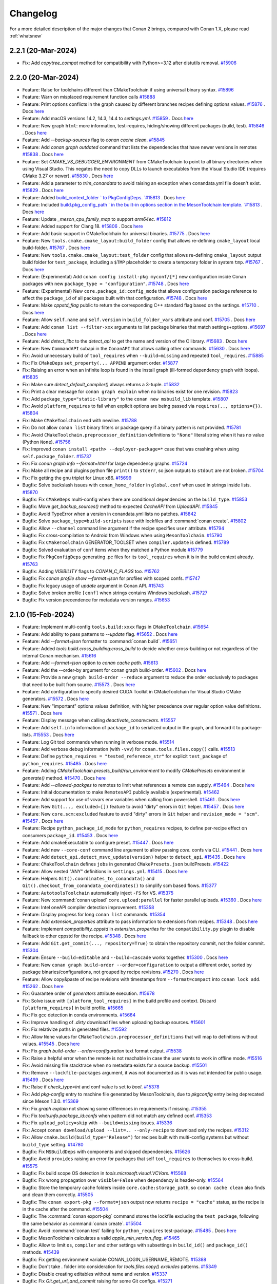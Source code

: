 Changelog
=========

For a more detailed description of the major changes that Conan 2 brings, compared with Conan 1.X, please read :ref:`whatsnew`

2.2.1 (20-Mar-2024)
-------------------

- Fix: Add `copytree_compat` method for compatibility with Python>=3.12 after distutils removal. `#15906 <https://github.com/conan-io/conan/pull/15906>`_

2.2.0 (20-Mar-2024)
-------------------

- Feature: Raise for toolchains different than CMakeToolchain if using universal binary syntax. `#15896 <https://github.com/conan-io/conan/pull/15896>`_
- Feature: Warn on misplaced requirement function calls `#15888 <https://github.com/conan-io/conan/pull/15888>`_
- Feature: Print options conflicts in the graph caused by different branches recipes defining options values. `#15876 <https://github.com/conan-io/conan/pull/15876>`_ . Docs `here <https://github.com/conan-io/docs/pull/3643>`__
- Feature: Add macOS versions 14.2, 14.3, 14.4 to `settings.yml`. `#15859 <https://github.com/conan-io/conan/pull/15859>`_ . Docs `here <https://github.com/conan-io/docs/pull/3628>`__
- Feature: New graph ``html``: more information, test-requires, hiding/showing different packages (build, test). `#15846 <https://github.com/conan-io/conan/pull/15846>`_ . Docs `here <https://github.com/conan-io/docs/pull/3644>`__
- Feature: Add `--backup-sources` flag to `conan cache clean`. `#15845 <https://github.com/conan-io/conan/pull/15845>`_
- Feature: Add `conan graph outdated` command that lists the dependencies that have newer versions in remotes `#15838 <https://github.com/conan-io/conan/pull/15838>`_ . Docs `here <https://github.com/conan-io/docs/pull/3641>`__
- Feature: Set `CMAKE_VS_DEBUGGER_ENVIRONMENT` from CMakeToolchain to point to all binary directories when using Visual Studio. This negates the need to copy DLLs to launch executables from the Visual Studio IDE (requires CMake 3.27 or newer). `#15830 <https://github.com/conan-io/conan/pull/15830>`_ . Docs `here <https://github.com/conan-io/docs/pull/3639>`__
- Feature: Add a parameter to `trim_conandata` to avoid raising an exception when conandata.yml file doesn't exist. `#15829 <https://github.com/conan-io/conan/pull/15829>`_ . Docs `here <https://github.com/conan-io/docs/pull/3624>`__
- Feature: Added `build_context_folder ` to PkgConfigDeps. `#15813 <https://github.com/conan-io/conan/pull/15813>`_ . Docs `here <https://github.com/conan-io/docs/pull/3640>`__
- Feature: Included `build.pkg_config_path ` in the built-in options section in the MesonToolchain template. `#15813 <https://github.com/conan-io/conan/pull/15813>`_ . Docs `here <https://github.com/conan-io/docs/pull/3640>`__
- Feature: Update `_meson_cpu_family_map` to support `arm64ec`. `#15812 <https://github.com/conan-io/conan/pull/15812>`_
- Feature: Added support for Clang 18. `#15806 <https://github.com/conan-io/conan/pull/15806>`_ . Docs `here <https://github.com/conan-io/docs/pull/3637>`__
- Feature: Add basic support in CMakeToolchain for universal binaries. `#15775 <https://github.com/conan-io/conan/pull/15775>`_ . Docs `here <https://github.com/conan-io/docs/pull/3642>`__
- Feature: New ``tools.cmake.cmake_layout:build_folder`` config that allows re-defining ``cmake_layout`` local build-folder. `#15767 <https://github.com/conan-io/conan/pull/15767>`_ . Docs `here <https://github.com/conan-io/docs/pull/3646>`__
- Feature: New ``tools.cmake.cmake_layout:test_folder`` config that allows re-defining ``cmake_layout`` output build folder for ``test_package``, including a ``$TMP`` placeholder to create a temporary folder in system ``tmp``. `#15767 <https://github.com/conan-io/conan/pull/15767>`_ . Docs `here <https://github.com/conan-io/docs/pull/3646>`__
- Feature: (Experimental) Add ``conan config install-pkg myconf/[*]`` new configuration inside Conan packages with new ``package_type = "configuration"``. `#15748 <https://github.com/conan-io/conan/pull/15748>`_ . Docs `here <https://github.com/conan-io/docs/pull/3648>`__
- Feature: (Experimental) New ``core.package_id:config_mode`` that allows configuration package reference to affect the ``package_id`` of all packages built with that configuration. `#15748 <https://github.com/conan-io/conan/pull/15748>`_ . Docs `here <https://github.com/conan-io/docs/pull/3648>`__
- Feature: Make `cppstd_flag` public to return the corresponding C++ standard flag based on the settings. `#15710 <https://github.com/conan-io/conan/pull/15710>`_ . Docs `here <https://github.com/conan-io/docs/pull/3599>`__
- Feature: Allow ``self.name`` and ``self.version`` in ``build_folder_vars`` attribute and conf. `#15705 <https://github.com/conan-io/conan/pull/15705>`_ . Docs `here <https://github.com/conan-io/docs/pull/3636>`__
- Feature: Add ``conan list --filter-xxx`` arguments to list package binaries that match settings+options. `#15697 <https://github.com/conan-io/conan/pull/15697>`_ . Docs `here <https://github.com/conan-io/docs/pull/3647>`__
- Feature: Add `detect_libc` to the `detect_api` to get the name and version of the C library. `#15683 <https://github.com/conan-io/conan/pull/15683>`_ . Docs `here <https://github.com/conan-io/docs/pull/3590>`__
- Feature: New ``CommandAPI`` subapi in the ``ConanAPI`` that allows calling other commands. `#15630 <https://github.com/conan-io/conan/pull/15630>`_ . Docs `here <https://github.com/conan-io/docs/pull/3635>`__
- Fix: Avoid unnecessary build of ``tool_requires`` when ``--build=missing`` and repeated ``tool_requires``. `#15885 <https://github.com/conan-io/conan/pull/15885>`_
- Fix: Fix ``CMakeDeps`` ``set_property(... APPEND`` argument order. `#15877 <https://github.com/conan-io/conan/pull/15877>`_
- Fix: Raising an error when an infinite loop is found in the install graph (ill-formed dependency graph with loops). `#15835 <https://github.com/conan-io/conan/pull/15835>`_
- Fix: Make sure `detect_default_compiler()` always returns a 3-tuple. `#15832 <https://github.com/conan-io/conan/pull/15832>`_
- Fix: Print a clear message for ``conan graph explain`` when no binaries exist for one revision. `#15823 <https://github.com/conan-io/conan/pull/15823>`_
- Fix: Add ``package_type="static-library"`` to the ``conan new msbuild_lib`` template. `#15807 <https://github.com/conan-io/conan/pull/15807>`_
- Fix: Avoid ``platform_requires`` to fail when explicit options are being passed via ``requires(.., options={})``. `#15804 <https://github.com/conan-io/conan/pull/15804>`_
- Fix: Make ``CMakeToolchain`` end with newline. `#15788 <https://github.com/conan-io/conan/pull/15788>`_
- Fix: Do not allow ``conan list`` binary filters or package query if a binary pattern is not provided. `#15781 <https://github.com/conan-io/conan/pull/15781>`_
- Fix: Avoid ``CMakeToolchain.preprocessor_definition`` definitions to ``"None"`` literal string when it  has no value (Python ``None``). `#15756 <https://github.com/conan-io/conan/pull/15756>`_
- Fix: Improved ``conan install <path> --deployer-package=*`` case that was crashing when using ``self.package_folder``. `#15737 <https://github.com/conan-io/conan/pull/15737>`_
- Fix: Fix `conan graph info --format=html` for large dependency graphs. `#15724 <https://github.com/conan-io/conan/pull/15724>`_
- Fix: Make all recipe and plugins python file ``print()`` to ``stderr``, so json outputs to ``stdout`` are not broken. `#15704 <https://github.com/conan-io/conan/pull/15704>`_
- Fix: Fix getting the gnu triplet for Linux x86. `#15699 <https://github.com/conan-io/conan/pull/15699>`_
- Bugfix: Solve backslash issues with ``conan_home_folder`` in ``global.conf`` when used in strings inside lists. `#15870 <https://github.com/conan-io/conan/pull/15870>`_
- Bugfix: Fix ``CMakeDeps`` multi-config when there are conditional dependencies on the ``build_type``. `#15853 <https://github.com/conan-io/conan/pull/15853>`_
- Bugfix: Move `get_backup_sources()` method to expected `CacheAPI` from `UploadAPI`. `#15845 <https://github.com/conan-io/conan/pull/15845>`_
- Bugfix: Avoid TypeError when a version in conandata.yml lists no patches. `#15842 <https://github.com/conan-io/conan/pull/15842>`_
- Bugfix: Solve ``package_type=build-scripts`` issue with lockfiles and :command:`conan create`. `#15802 <https://github.com/conan-io/conan/pull/15802>`_
- Bugfix: Allow ``--channel`` command line argument if the recipe specifies ``user`` attribute. `#15794 <https://github.com/conan-io/conan/pull/15794>`_
- Bugfix: Fix cross-compilation to Android from Windows when using ``MesonToolchain``. `#15790 <https://github.com/conan-io/conan/pull/15790>`_
- Bugfix: Fix ``CMakeToolchain`` GENERATOR_TOOLSET when ``compiler.update`` is defined. `#15789 <https://github.com/conan-io/conan/pull/15789>`_
- Bugfix: Solved evaluation of ``conf`` items when they matched a Python module `#15779 <https://github.com/conan-io/conan/pull/15779>`_
- Bugfix: Fix ``PkgConfigDeps`` generating .pc files for its ``tool_requires`` when it is in the build context already. `#15763 <https://github.com/conan-io/conan/pull/15763>`_
- Bugfix: Adding `VISIBILITY` flags to `CONAN_C_FLAGS` too. `#15762 <https://github.com/conan-io/conan/pull/15762>`_
- Bugfix: Fix `conan profile show --format=json` for profiles with scoped confs. `#15747 <https://github.com/conan-io/conan/pull/15747>`_
- Bugfix: Fix legacy usage of `update` argument in Conan API. `#15743 <https://github.com/conan-io/conan/pull/15743>`_
- Bugfix: Solve broken profile ``[conf]`` when strings contains Windows backslash. `#15727 <https://github.com/conan-io/conan/pull/15727>`_
- Bugfix: Fix version precendence for metadata version ranges. `#15653 <https://github.com/conan-io/conan/pull/15653>`_

2.1.0 (15-Feb-2024)
-------------------

- Feature: Implement multi-config ``tools.build:xxxx`` flags in ``CMakeToolchain``. `#15654 <https://github.com/conan-io/conan/pull/15654>`_
- Feature: Add ability to pass patterns to `--update` flag. `#15652 <https://github.com/conan-io/conan/pull/15652>`_ . Docs `here <https://github.com/conan-io/docs/pull/3587>`__
- Feature: Add  `--format=json`  formatter to :command:`conan build`. `#15651 <https://github.com/conan-io/conan/pull/15651>`_
- Feature: Added `tools.build.cross_building:cross_build` to decide whether cross-building or not regardless of the internal Conan mechanism. `#15616 <https://github.com/conan-io/conan/pull/15616>`_
- Feature: Add `--format=json` option to `conan cache path`. `#15613 <https://github.com/conan-io/conan/pull/15613>`_
- Feature: Add the --order-by argument for conan graph build-order. `#15602 <https://github.com/conan-io/conan/pull/15602>`_ . Docs `here <https://github.com/conan-io/docs/pull/3582>`__
- Feature: Provide a new ``graph build-order --reduce`` argument to reduce the order exclusively to packages that need to be built from source. `#15573 <https://github.com/conan-io/conan/pull/15573>`_ . Docs `here <https://github.com/conan-io/docs/pull/3584>`__
- Feature: Add configuration to specify desired CUDA Toolkit in CMakeToolchain for Visual Studio CMake generators. `#15572 <https://github.com/conan-io/conan/pull/15572>`_ . Docs `here <https://github.com/conan-io/docs/pull/3568>`__
- Feature: New "important" options values definition, with higher precedence over regular option value definitions. `#15571 <https://github.com/conan-io/conan/pull/15571>`_ . Docs `here <https://github.com/conan-io/docs/pull/3585>`__
- Feature: Display message when calling `deactivate_conanvcvars`. `#15557 <https://github.com/conan-io/conan/pull/15557>`_
- Feature: Add ``self.info`` information of ``package_id`` to serialized output in the graph, and forward it to package-lists. `#15553 <https://github.com/conan-io/conan/pull/15553>`_ . Docs `here <https://github.com/conan-io/docs/pull/3553>`__
- Feature: Log Git tool commands when running in verbose mode. `#15514 <https://github.com/conan-io/conan/pull/15514>`_
- Feature: Add verbose debug information (with ``-vvv``) for ``conan.tools.files.copy()`` calls. `#15513 <https://github.com/conan-io/conan/pull/15513>`_
- Feature: Define ``python_requires = "tested_reference_str"`` for explicit ``test_package`` of ``python_requires``. `#15485 <https://github.com/conan-io/conan/pull/15485>`_ . Docs `here <https://github.com/conan-io/docs/pull/3537>`__
- Feature: Adding `CMakeToolchain.presets_build/run_environment` to modify `CMakePresets` environment in `generate()` method. `#15470 <https://github.com/conan-io/conan/pull/15470>`_ . Docs `here <https://github.com/conan-io/docs/pull/3547>`__
- Feature: Add `--allowed-packges` to remotes to limit what references a remote can supply. `#15464 <https://github.com/conan-io/conan/pull/15464>`_ . Docs `here <https://github.com/conan-io/docs/pull/3534>`__
- Feature: Initial documentation to make ``RemotesAPI`` publicly available (experimental). `#15462 <https://github.com/conan-io/conan/pull/15462>`_
- Feature: Add support for use of vcvars env variables when calling from powershell. `#15461 <https://github.com/conan-io/conan/pull/15461>`_ . Docs `here <https://github.com/conan-io/docs/pull/3541>`__
- Feature: New ``Git(..., excluded=[])`` feature to avoid "dirty" errors in ``Git`` helper. `#15457 <https://github.com/conan-io/conan/pull/15457>`_ . Docs `here <https://github.com/conan-io/docs/pull/3538>`__
- Feature: New ``core.scm:excluded`` feature to avoid "dirty" errors in ``Git`` helper and ``revision_mode = "scm"``. `#15457 <https://github.com/conan-io/conan/pull/15457>`_ . Docs `here <https://github.com/conan-io/docs/pull/3538>`__
- Feature: Recipe ``python_package_id_mode`` for ``python_requires`` recipes, to define per-recipe effect on consumers ``package_id``. `#15453 <https://github.com/conan-io/conan/pull/15453>`_ . Docs `here <https://github.com/conan-io/docs/pull/3542>`__
- Feature: Add cmakeExecutable to configure preset. `#15447 <https://github.com/conan-io/conan/pull/15447>`_ . Docs `here <https://github.com/conan-io/docs/pull/3548>`__
- Feature: Add new ``--core-conf`` command line argument to allow passing `core.` confs via CLI. `#15441 <https://github.com/conan-io/conan/pull/15441>`_ . Docs `here <https://github.com/conan-io/docs/pull/3515>`__
- Feature: Add ``detect_api.detect_msvc_update(version)`` helper to ``detect_api``. `#15435 <https://github.com/conan-io/conan/pull/15435>`_ . Docs `here <https://github.com/conan-io/docs/pull/3535>`__
- Feature: ``CMakeToolchain`` defines ``jobs`` in generated ``CMakePresets.json`` buildPresets. `#15422 <https://github.com/conan-io/conan/pull/15422>`_
- Feature: Allow nested "ANY" definitions in ``settings.yml``. `#15415 <https://github.com/conan-io/conan/pull/15415>`_ . Docs `here <https://github.com/conan-io/docs/pull/3546>`__
- Feature: Helpers ``Git().coordinates_to_conandata()`` and ``Git().checkout_from_conandata_coordinates()`` to simplify scm based flows. `#15377 <https://github.com/conan-io/conan/pull/15377>`_
- Feature: ``AutotoolsToolchain`` automatically inject ``-FS`` for VS. `#15375 <https://github.com/conan-io/conan/pull/15375>`_
- Feature: New :command:`conan upload` ``core.upload:parallel`` for faster parallel uploads. `#15360 <https://github.com/conan-io/conan/pull/15360>`_ . Docs `here <https://github.com/conan-io/docs/pull/3540>`__
- Feature: Intel oneAPI compiler detection improvement. `#15358 <https://github.com/conan-io/conan/pull/15358>`_
- Feature: Display progress for long ``conan list`` commands. `#15354 <https://github.com/conan-io/conan/pull/15354>`_
- Feature: Add `extension_properties` attribute to pass information to extensions from recipes. `#15348 <https://github.com/conan-io/conan/pull/15348>`_ . Docs `here <https://github.com/conan-io/docs/pull/3549>`__
- Feature: Implement `compatibility_cppstd` in `extension_properties` for the ``compatibility.py`` plugin to disable fallback to other cppstd for the recipe. `#15348 <https://github.com/conan-io/conan/pull/15348>`_ . Docs `here <https://github.com/conan-io/docs/pull/3549>`__
- Feature: Add ``Git.get_commit(..., repository=True)`` to obtain the repository commit, not the folder commit. `#15304 <https://github.com/conan-io/conan/pull/15304>`_
- Feature: Ensure ``--build=editable`` and ``--build=cascade`` works together. `#15300 <https://github.com/conan-io/conan/pull/15300>`_ . Docs `here <https://github.com/conan-io/docs/pull/3550>`__
- Feature: New ``conan graph build-order --order=configuration`` to output a different order, sorted by package binaries/configurations, not grouped by recipe revisions. `#15270 <https://github.com/conan-io/conan/pull/15270>`_ . Docs `here <https://github.com/conan-io/docs/pull/3552>`__
- Feature: Allow copy&paste of recipe revisions with timestamps from ``--format=compact`` into ``conan lock add``. `#15262 <https://github.com/conan-io/conan/pull/15262>`_ . Docs `here <https://github.com/conan-io/docs/pull/3533>`__
- Fix: Guarantee order of `generators` attribute execution. `#15678 <https://github.com/conan-io/conan/pull/15678>`_
- Fix: Solve issue with ``[platform_tool_requires]`` in the build profile and context. Discard ``[platform_requires]`` in build profile. `#15665 <https://github.com/conan-io/conan/pull/15665>`_
- Fix: Fix gcc detection in conda environments. `#15664 <https://github.com/conan-io/conan/pull/15664>`_
- Fix: Improve handling of `.dirty` download files when uploading backup sources. `#15601 <https://github.com/conan-io/conan/pull/15601>`_
- Fix: Fix relativize paths in generated files. `#15592 <https://github.com/conan-io/conan/pull/15592>`_
- Fix: Allow ``None`` values for ``CMakeToolchain.preprocessor_definitions`` that will map to definitions without values. `#15545 <https://github.com/conan-io/conan/pull/15545>`_ . Docs `here <https://github.com/conan-io/docs/pull/3551>`__
- Fix: Fix `graph build-order --order=configuration` text format output. `#15538 <https://github.com/conan-io/conan/pull/15538>`_
- Fix: Raise a helpful error when the remote is not reachable in case the user wants to work in offline mode. `#15516 <https://github.com/conan-io/conan/pull/15516>`_
- Fix: Avoid missing file stacktrace when no metadata exists for a source backup. `#15501 <https://github.com/conan-io/conan/pull/15501>`_
- Fix: Remove ``--lockfile-packages`` argument, it was not documented as it is was not intended for public usage. `#15499 <https://github.com/conan-io/conan/pull/15499>`_ . Docs `here <https://github.com/conan-io/docs/pull/3536>`__
- Fix: Raise if `check_type=int` and conf value is set to `bool`. `#15378 <https://github.com/conan-io/conan/pull/15378>`_
- Fix: Add `pkg-config` entry to machine file generated by MesonToolchain, due to `pkgconfig` entry being deprecated since Meson 1.3.0. `#15369 <https://github.com/conan-io/conan/pull/15369>`_
- Fix: Fix `graph explain` not showing some differences in requirements if missing. `#15355 <https://github.com/conan-io/conan/pull/15355>`_
- Fix: Fix `tools.info.package_id:confs` when pattern did not match any defined conf. `#15353 <https://github.com/conan-io/conan/pull/15353>`_
- Fix: Fix ``upload_policy=skip`` with ``--build=missing`` issues. `#15336 <https://github.com/conan-io/conan/pull/15336>`_
- Fix: Accept  ``conan download/upload --list=.. --only-recipe`` to download only the recipes. `#15312 <https://github.com/conan-io/conan/pull/15312>`_
- Fix: Allow ``cmake.build(build_type="Release")`` for recipes built with multi-config systems but without ``build_type`` setting. `#14780 <https://github.com/conan-io/conan/pull/14780>`_
- Bugfix: Fix ``MSBuildDeps`` with components and skipped dependencies. `#15626 <https://github.com/conan-io/conan/pull/15626>`_
- Bugfix: Avoid ``provides`` raising an error for packages that self ``tool_requires`` to themselves to cross-build. `#15575 <https://github.com/conan-io/conan/pull/15575>`_
- Bugfix: Fix build scope OS detection in `tools.microsoft.visual.VCVars`. `#15568 <https://github.com/conan-io/conan/pull/15568>`_
- Bugfix: Fix wrong propagation over ``visible=False`` when dependency is header-only. `#15564 <https://github.com/conan-io/conan/pull/15564>`_
- Bugfix: Store the temporary cache folders inside ``core.cache:storage_path``, so ``conan cache clean`` also finds and clean them correctly. `#15505 <https://github.com/conan-io/conan/pull/15505>`_
- Bugfix: The ``conan export-pkg --format=json`` output now returns ``recipe = "cache"`` status, as the recipe is in the cache after the command. `#15504 <https://github.com/conan-io/conan/pull/15504>`_
- Bugfix: The :command:`conan export-pkg` command stores the lockfile excluding the ``test_package``, following the same behavior as :command:`conan create`. `#15504 <https://github.com/conan-io/conan/pull/15504>`_
- Bugfix: Avoid :command:`conan test` failing for ``python_requires`` test-package. `#15485 <https://github.com/conan-io/conan/pull/15485>`_ . Docs `here <https://github.com/conan-io/docs/pull/3537>`__
- Bugfix: MesonToolchain calculates a valid `apple_min_version_flag`. `#15465 <https://github.com/conan-io/conan/pull/15465>`_
- Bugfix: Allow to limit ``os``, ``compiler`` and other settings with subsettings in ``build_id()`` and ``package_id()`` methods. `#15439 <https://github.com/conan-io/conan/pull/15439>`_
- Bugfix: Fix getting environment variable CONAN_LOGIN_USERNAME_REMOTE. `#15388 <https://github.com/conan-io/conan/pull/15388>`_
- Bugfix: Don't take `.` folder into consideration for `tools.files.copy()` `excludes` patterns. `#15349 <https://github.com/conan-io/conan/pull/15349>`_
- Bugfix: Disable creating editables without name and version. `#15337 <https://github.com/conan-io/conan/pull/15337>`_
- Bugfix: Fix `Git.get_url_and_commit` raising for some Git configs. `#15271 <https://github.com/conan-io/conan/pull/15271>`_
- Bugfix: Direct dependencies in the "host" context of packages being built shouldn't be skipped. This allows for non C/C++ libraries artifacts, like images, in the "host" context, to be used as build-time resources. `#15128 <https://github.com/conan-io/conan/pull/15128>`_


2.0.17 (10-Jan-2024)
--------------------

- Fix: Automatically create folder if ``conan cache save --file=subfolder/file.tgz`` subfolder doesn't exist. `#15409 <https://github.com/conan-io/conan/pull/15409>`_
- Bugfix: Fix libcxx detection when using `CC/CXX` env vars. `#15418 <https://github.com/conan-io/conan/pull/15418>`_ . Docs `here <https://github.com/conan-io/docs/pull/3509>`__
- Bugfix: Solve ``winsdk_version`` bug in ``CMakeToolchain`` generator for ``cmake_minimum_required(3.27)``. `#15373 <https://github.com/conan-io/conan/pull/15373>`_
- Bugfix: Fix visible trait propagation with ``build=True`` trait. `#15357 <https://github.com/conan-io/conan/pull/15357>`_
- Bugfix: Fix `package_id` calculation when including conf values thru `tools.info.package_id:confs`. `#15356 <https://github.com/conan-io/conan/pull/15356>`_
- Bugfix: Order `conf` items when dumping them to allow reproducible `package_id` independent of the order the confs were declared. `#15356 <https://github.com/conan-io/conan/pull/15356>`_


2.0.16 (21-Dec-2023)
--------------------

- Bugfix: Revert the default of ``source_buildenv``, make it ``False`` by default. `#15319 <https://github.com/conan-io/conan/pull/15319>`_ . Docs `here <https://github.com/conan-io/docs/pull/3501>`__


2.0.15 (20-Dec-2023)
--------------------

- Feature: New ``conan lock remove`` command to remove requires from lockfiles. `#15284 <https://github.com/conan-io/conan/pull/15284>`_ . Docs `here <https://github.com/conan-io/docs/pull/3496>`__
- Feature: New ``CMake.ctest()`` helper method to launch directly ``ctest`` instead of via ``cmake --target=RUN_TEST``. `#15282 <https://github.com/conan-io/conan/pull/15282>`_
- Feature: Add tracking syntax in `<host_version>` for different references. `#15274 <https://github.com/conan-io/conan/pull/15274>`_ . Docs `here <https://github.com/conan-io/docs/pull/3480>`__
- Feature: Adding ``tools.microsoft:winsdk_version`` conf to make ``VCVars`` generator to use the given ``winsdk_version``. `#15272 <https://github.com/conan-io/conan/pull/15272>`_ . Docs `here <https://github.com/conan-io/docs/pull/3487>`__
- Feature: Add `pkglist` formatter for conan export command. `#15266 <https://github.com/conan-io/conan/pull/15266>`_ . Docs `here <https://github.com/conan-io/docs/pull/3483>`__
- Feature: Define ``CONAN_LOG_LEVEL`` env-var to be able to change verbosity at a global level. `#15263 <https://github.com/conan-io/conan/pull/15263>`_ . Docs `here <https://github.com/conan-io/docs/pull/3490>`__
- Feature: `conan cache path xxx --folder xxxx` raises an error if the folder requested does not exist. `#15257 <https://github.com/conan-io/conan/pull/15257>`_
- Feature: Add `in` operator support for ConanFile's `self.dependencies`. `#15221 <https://github.com/conan-io/conan/pull/15221>`_ . Docs `here <https://github.com/conan-io/docs/pull/3481>`__
- Feature: Make ``CMakeDeps`` generator create a ``conandeps.cmake`` that aggregates all direct dependencies in a ``cmake``-like generator style. `#15207 <https://github.com/conan-io/conan/pull/15207>`_ . Docs `here <https://github.com/conan-io/docs/pull/3492>`__
- Feature: Add build environment information to CMake configure preset and run environment information to CMake test presets. `#15192 <https://github.com/conan-io/conan/pull/15192>`_ . Docs `here <https://github.com/conan-io/docs/pull/3488>`__
- Feature: Removed a warning about a potential issue with conan migration that would print every time a build failed. `#15174 <https://github.com/conan-io/conan/pull/15174>`_
- Feature: New ``deploy()`` method in recipes for explicit per-recipe deployment. `#15172 <https://github.com/conan-io/conan/pull/15172>`_ . Docs `here <https://github.com/conan-io/docs/pull/3494>`__
- Feature: Allow ``tool-requires`` to be used in ``source()`` method injecting environment. `#15153 <https://github.com/conan-io/conan/pull/15153>`_ . Docs `here <https://github.com/conan-io/docs/pull/3493>`__
- Feature: Allow accessing the contents of `settings.yml` (and `settings_user`!) from `ConfigAPI`. `#15151 <https://github.com/conan-io/conan/pull/15151>`_
- Feature: Add builtin conf access from `ConfigAPI`. `#15151 <https://github.com/conan-io/conan/pull/15151>`_
- Feature: Add `redirect_stdout` to CMake integration methods. `#15150 <https://github.com/conan-io/conan/pull/15150>`_
- Feature: Add `core:warnings_as_errors` configuration option to make Conan raise on warnings and errors. `#15149 <https://github.com/conan-io/conan/pull/15149>`_ . Docs `here <https://github.com/conan-io/docs/pull/3484>`__
- Feature: Added `FTP_TLS` option using `secure` argument in `ftp_download` for secure communication. `#15137 <https://github.com/conan-io/conan/pull/15137>`_
- Feature: New ``[replace_requires]`` and ``[replace_tool_requires]`` in profile for redefining requires, useful for package replacements like ``zlibng/zlib``, to solve conflicts, and to replace some dependencies by system alternatives wrapped in another Conan package recipe. `#15136 <https://github.com/conan-io/conan/pull/15136>`_ . Docs `here <https://github.com/conan-io/docs/pull/3495>`__
- Feature: Add `stderr` capture argument to conanfile's `run()` method. `#15121 <https://github.com/conan-io/conan/pull/15121>`_ . Docs `here <https://github.com/conan-io/docs/pull/3482>`__
- Feature: New ``[platform_requires]`` profile definition to be able to replace Conan dependencies by platform-provided dependencies. `#14871 <https://github.com/conan-io/conan/pull/14871>`_ . Docs `here <https://github.com/conan-io/docs/pull/3495>`__
- Feature: New ``conan graph explain`` command to search, compare and explain missing binaries. `#14694 <https://github.com/conan-io/conan/pull/14694>`_ . Docs `here <https://github.com/conan-io/docs/pull/3486>`__
- Feature: Global ``cpp_info`` can be used to initialize components values. `#13994 <https://github.com/conan-io/conan/pull/13994>`_
- Fix: Make `core:warnings_as_errors` accept a list `#15297 <https://github.com/conan-io/conan/pull/15297>`_
- Fix: Fix `user` confs package scoping when no separator was given `#15296 <https://github.com/conan-io/conan/pull/15296>`_
- Fix: Fix range escaping in conflict reports involving ranges. `#15222 <https://github.com/conan-io/conan/pull/15222>`_
- Fix: Allow hard ``set_name()`` and ``set_version()`` to mutate name and version provided in command line. `#15211 <https://github.com/conan-io/conan/pull/15211>`_ . Docs `here <https://github.com/conan-io/docs/pull/3491>`__
- Fix: Make `conan graph info --format=text` print to stdout. `#15170 <https://github.com/conan-io/conan/pull/15170>`_
- Fix: Avoid warning in CMake output due to `CMAKE_POLICY_DEFAULT_CMP0091` unused variable. `#15127 <https://github.com/conan-io/conan/pull/15127>`_
- Fix: Deprecate ``[system_tools]`` in favor of ``[platform_tool_requires]`` to align with ``[platform_requires]`` for regular dependencies. Changed output from "System tool" to "Platform". `#14871 <https://github.com/conan-io/conan/pull/14871>`_ . Docs `here <https://github.com/conan-io/docs/pull/3495>`__
- Bugfix: Ensure `user` confs have at least 1 `:` separator `#15296 <https://github.com/conan-io/conan/pull/15296>`_
- Bugfix: ``Git.is_dirty()`` will use ``git status . -s`` to make sure it only process the current path, not the whole repo, similarly to other ``Git`` methods. `#15289 <https://github.com/conan-io/conan/pull/15289>`_
- Bugfix: Make ``self.info.clear()`` and header-only packages to remove ``python_requires`` and ``tool_requires``. `#15285 <https://github.com/conan-io/conan/pull/15285>`_ . Docs `here <https://github.com/conan-io/docs/pull/3485>`__
- Bugfix: Make ``conan cache save/restore`` portable across Windows and other OSs. `#15253 <https://github.com/conan-io/conan/pull/15253>`_
- Bugfix: Do not relativize absolute paths in ``deployers``. `#15244 <https://github.com/conan-io/conan/pull/15244>`_
- Bugfix: Add ``architecture`` to ``CMakePresets`` to avoid cmake ignoring toolchain definitions when using presets. `#15215 <https://github.com/conan-io/conan/pull/15215>`_
- Bugfix: Fix `conan graph info --format=html` reporting misleading conflicting nodes. `#15196 <https://github.com/conan-io/conan/pull/15196>`_
- Bugfix: Fix serialization of tool_requires in `conan profile show --format=json`. `#15185 <https://github.com/conan-io/conan/pull/15185>`_
- Bugfix: Fix NMakeDeps quoting issues. `#15140 <https://github.com/conan-io/conan/pull/15140>`_
- Bugfix: Fix the 2.0.14 migration to add LRU data to the cache when ``storage_path`` conf is defined. `#15135 <https://github.com/conan-io/conan/pull/15135>`_
- Bugfix: Fix definition of ``package_metadata_folder`` for :command:`conan export-pkg` command. `#15126 <https://github.com/conan-io/conan/pull/15126>`_
- Bugfix: `pyinstaller.py` was broken for Python 3.12 due to a useless `distutils` import. `#15116 <https://github.com/conan-io/conan/pull/15116>`_
- Bugfix: Fix backup sources error when no `core.sources:download_cache` is set. `#15109 <https://github.com/conan-io/conan/pull/15109>`_


2.0.14 (14-Nov-2023)
--------------------

- Feature: Added ``riscv64, riscv32`` architectures to default ``settings.yml`` and management of them in Meson and Autotools. `#15053 <https://github.com/conan-io/conan/pull/15053>`_
- Feature: Allow only one simultaneous database connection. `#15029 <https://github.com/conan-io/conan/pull/15029>`_
- Feature: Add `conan cache backup-upload` to upload all the backup sources in the cache, regardless of which references they are from `#15013 <https://github.com/conan-io/conan/pull/15013>`_ . Docs `here <https://github.com/conan-io/docs/pull/3438>`__
- Feature: New ``conan list --format=compact`` for better UX. `#15011 <https://github.com/conan-io/conan/pull/15011>`_ . Docs `here <https://github.com/conan-io/docs/pull/3446>`__
- Feature: Ignore metadata upload by passing --metadata="" `#15007 <https://github.com/conan-io/conan/pull/15007>`_ . Docs `here <https://github.com/conan-io/docs/pull/3436>`__
- Feature: Better output messages in :command:`conan upload` `#14984 <https://github.com/conan-io/conan/pull/14984>`_
- Feature: Add extra flags to CMakeToolchain. `#14966 <https://github.com/conan-io/conan/pull/14966>`_ . Docs `here <https://github.com/conan-io/docs/pull/3452>`__
- Feature: Implement package load/restore from the cache, for CI workflows and moving packages over air-gaps. `#14923 <https://github.com/conan-io/conan/pull/14923>`_ . Docs `here <https://github.com/conan-io/docs/pull/3453>`__
- Feature: Compute version-ranges intersection to avoid graph version conflicts for compatible ranges `#14912 <https://github.com/conan-io/conan/pull/14912>`_
- Feature: CMake helper can use multiple targets in target argument. `#14883 <https://github.com/conan-io/conan/pull/14883>`_
- Feature: Add Macos 13.6 to settings.yml. `#14858 <https://github.com/conan-io/conan/pull/14858>`_ . Docs `here <https://github.com/conan-io/docs/pull/3416>`__
- Feature: Add CMakeDeps and PkgConfigDeps generators listening to system_package_version property. `#14808 <https://github.com/conan-io/conan/pull/14808>`_ . Docs `here <https://github.com/conan-io/docs/pull/3399>`__
- Feature: Add shorthand syntax in cli to specify host and build in 1 argument `#14727 <https://github.com/conan-io/conan/pull/14727>`_ . Docs `here <https://github.com/conan-io/docs/pull/3439>`__
- Feature: Implement cache LRU control for cleaning of unused artifacts. `#14054 <https://github.com/conan-io/conan/pull/14054>`_ . Docs `here <https://github.com/conan-io/docs/pull/3455>`__
- Fix: Avoid ``CMakeToolchain`` overwriting user ``CMakePresets.json`` when no layout nor output-folder is defined `#15058 <https://github.com/conan-io/conan/pull/15058>`_
- Fix: Add ``astra``, ``elbrus`` and ``altlinux`` as distribution using ``apt`` in SystemPackageManager `#15051 <https://github.com/conan-io/conan/pull/15051>`_
- Fix: Default to apt-get package manager in Linux Mint `#15026 <https://github.com/conan-io/conan/pull/15026>`_ . Docs `here <https://github.com/conan-io/docs/pull/3441>`__
- Fix: Make ``Git()`` check commits in remote server even for shallow clones. `#15023 <https://github.com/conan-io/conan/pull/15023>`_
- Fix: Add new Apple OS versions to settings.yml `#15015 <https://github.com/conan-io/conan/pull/15015>`_
- Fix: Fix AutotoolsToolchain extraflags priority. `#15005 <https://github.com/conan-io/conan/pull/15005>`_ . Docs `here <https://github.com/conan-io/docs/pull/3451>`__
- Fix: Remove colors from ``conan --version`` output `#15002 <https://github.com/conan-io/conan/pull/15002>`_
- Fix: Add an error message if the sqlite3 version is unsupported (less than 3.7.11 from 2012) `#14950 <https://github.com/conan-io/conan/pull/14950>`_
- Fix: Make cache DB always use forward slash for paths, to be uniform across Windows and Linux `#14940 <https://github.com/conan-io/conan/pull/14940>`_
- Fix: Solve re-build of an existing package revision (like forcing rebuild of a an existing header-only package), while previous folder was still used by other projects. `#14938 <https://github.com/conan-io/conan/pull/14938>`_
- Fix: Avoid a recipe mutating a ``conf`` to affect other recipes. `#14932 <https://github.com/conan-io/conan/pull/14932>`_ . Docs `here <https://github.com/conan-io/docs/pull/3449>`__
- Fix: The output of system packages via ``Apt.install()`` or ``PkgConfig.fill_cpp_info``, like ``xorg/system`` was very noisy to the Conan output, making it more quiet `#14924 <https://github.com/conan-io/conan/pull/14924>`_
- Fix: Serialize the ``path`` information of ``python_requires``, necessary for computing buildinfo `#14886 <https://github.com/conan-io/conan/pull/14886>`_
- Fix: Define remotes in :command:`conan source` command in case recipe has ``python_requires`` that need to be downloaded from remotes. `#14852 <https://github.com/conan-io/conan/pull/14852>`_
- Fix: Fix min target flag for xros and xros-simulator. `#14776 <https://github.com/conan-io/conan/pull/14776>`_
- Bugfix: ``--build=missing`` was doing unnecessary builds of packages that were not needed and could be skipped, in the case of ``tool_requires`` having transitive dependencies. `#15082 <https://github.com/conan-io/conan/pull/15082>`_
- BugFix: Add package revision to format=json in 'conan export-pkg' command `#15042 <https://github.com/conan-io/conan/pull/15042>`_
- Bugfix: ``tools.build:download_source=True`` will not fail when there are editable packages. `#15004 <https://github.com/conan-io/conan/pull/15004>`_ . Docs `here <https://github.com/conan-io/docs/pull/3448>`__
- Bugfix: Transitive dependencies were incorrectly added to conandeps.xcconfig. `#14898 <https://github.com/conan-io/conan/pull/14898>`_
- Bugfix: Fix integrity-check (``upload --check`` or ``cache check-integrity``) when the ``export_source`` has not been downloaded `#14850 <https://github.com/conan-io/conan/pull/14850>`_
- Bugfix: Properly lock release candidates of python requires `#14846 <https://github.com/conan-io/conan/pull/14846>`_
- BugFix: Version ranges ending with ``-`` do not automatically activate pre-releases resolution in the full range. `#14814 <https://github.com/conan-io/conan/pull/14814>`_ . Docs `here <https://github.com/conan-io/docs/pull/3454>`__
- BugFix: Fix version ranges so pre-releases are correctly included in the lower bound and excluded in the upper bound. `#14814 <https://github.com/conan-io/conan/pull/14814>`_ . Docs `here <https://github.com/conan-io/docs/pull/3454>`__


2.0.13 (28-Sept-2023)
---------------------

- Bugfix: Fix wrong cppstd detection for newer apple-clang versions introduced in 2.0.11. `#14837 <https://github.com/conan-io/conan/pull/14837>`_

2.0.12 (26-Sept-2023)
---------------------

- Feature: Add support for Clang 17. `#14781 <https://github.com/conan-io/conan/pull/14781>`_ . Docs `here <https://github.com/conan-io/docs/pull/3398>`__
- Feature: Add `--dry-run` for :command:`conan remove`. `#14760 <https://github.com/conan-io/conan/pull/14760>`_ . Docs `here <https://github.com/conan-io/docs/pull/3404>`__
- Feature: Add `host_tool` to `install()` method in `package_manager` to indicate whether the package is a host tool or a library. `#14752 <https://github.com/conan-io/conan/pull/14752>`_ . Docs `here <https://github.com/conan-io/docs/pull/3401>`__
- Fix: Better error message when trying to ``export-pkg`` a ``python-require`` package, and avoid it being exported and then failing. `#14819 <https://github.com/conan-io/conan/pull/14819>`_
- Fix: ``CMakeDeps`` allows ``set_property()`` on all properties. `#14813 <https://github.com/conan-io/conan/pull/14813>`_
- Fix: Add minor version for Apple clang 15.0. `#14797 <https://github.com/conan-io/conan/pull/14797>`_ . Docs `here <https://github.com/conan-io/docs/pull/3402>`__
- Fix: :command:`conan build` command prettier error when <path> argument not provided. `#14787 <https://github.com/conan-io/conan/pull/14787>`_
- Bugfix: fix ``compatibility()`` over ``settings_target`` making it None `#14825 <https://github.com/conan-io/conan/pull/14825>`_
- Bugfix: ``compatible`` packages look first in the cache, and only if not found, the servers, to allow offline installs when there are compatible packages. `#14800 <https://github.com/conan-io/conan/pull/14800>`_
- BugFix: Reuse session in ConanRequester to speed up requests. `#14795 <https://github.com/conan-io/conan/pull/14795>`_
- Bugfix: Fix relative paths of ``editable`` packages when they have components partially defining directories. `#14782 <https://github.com/conan-io/conan/pull/14782>`_

2.0.11 (18-Sept-2023)
---------------------

- Feature: Add ``--format=json`` formatter to ``conan profile show`` command `#14743 <https://github.com/conan-io/conan/pull/14743>`_ . Docs `here <https://github.com/conan-io/docs/pull/3388>`__
- Feature: add new --deployer --generators args to 'conan build' cmd `#14737 <https://github.com/conan-io/conan/pull/14737>`_ . Docs `here <https://github.com/conan-io/docs/pull/3383>`__
- Feature: Better ``CMakeToolchain`` blocks interface. Added new ``.blocks.select()``, ``.blocks.keys()``. `#14731 <https://github.com/conan-io/conan/pull/14731>`_ . Docs `here <https://github.com/conan-io/docs/pull/3384>`__
- Feature: Add message when copying large files from download cache instead of downloading from server. `#14716 <https://github.com/conan-io/conan/pull/14716>`_
- Feature: MesonToolchain shows a warning message if any options are used directly. `#14692 <https://github.com/conan-io/conan/pull/14692>`_ . Docs `here <https://github.com/conan-io/docs/pull/3381>`__
- Feature: Support clang-cl in default profile plugin. `#14682 <https://github.com/conan-io/conan/pull/14682>`_ . Docs `here <https://github.com/conan-io/docs/pull/3387>`__
- Feature: Added mechanism to transform `c`, `cpp`, and/or `ld` binaries variables from Meson into lists if declared blank-separated strings. `#14676 <https://github.com/conan-io/conan/pull/14676>`_
- Feature: Add `nobara` distro to `dnf` package manager mapping. `#14668 <https://github.com/conan-io/conan/pull/14668>`_
- Feature: Ensure meson toolchain sets `b_vscrt` with clang-cl. `#14664 <https://github.com/conan-io/conan/pull/14664>`_
- Feature: Supporting regex pattern for conf `tools.info.package_id:confs` `#14621 <https://github.com/conan-io/conan/pull/14621>`_ . Docs `here <https://github.com/conan-io/docs/pull/3382>`__
- Feature: MakeDeps: Provide "require" information, and more styling tweaks. `#14605 <https://github.com/conan-io/conan/pull/14605>`_
- Feature: New ``detect_api`` to be used in profiles jinja templates. `#14578 <https://github.com/conan-io/conan/pull/14578>`_ . Docs `here <https://github.com/conan-io/docs/pull/3390>`__
- Feature: Allow access to `settings_target` in compatibility method. `#14532 <https://github.com/conan-io/conan/pull/14532>`_
- Fix: Add missing minor macos versions `#14740 <https://github.com/conan-io/conan/pull/14740>`_ . Docs `here <https://github.com/conan-io/docs/pull/3389>`__
- Fix: Improve error messages in `ConanApi` init failures, `#14735 <https://github.com/conan-io/conan/pull/14735>`_
- Fix: CMakeDeps: Remove "Target name ... already exists" warning about duplicating aliases. `#14644 <https://github.com/conan-io/conan/pull/14644>`_
- Bugfix: Fix regression in ``Git.run()`` when ``win_bash=True``. `#14756 <https://github.com/conan-io/conan/pull/14756>`_
- Bugfix: Change the default `check=False` in `conan.tools.system.package_manager.Apt`  to `True` as the other package manager tools. `#14728 <https://github.com/conan-io/conan/pull/14728>`_ . Docs `here <https://github.com/conan-io/docs/pull/3380>`__
- Bugfix: Solved propagation of transitive shared dependencies of ``test_requires`` with diamonds. `#14721 <https://github.com/conan-io/conan/pull/14721>`_
- Bugfix: Solve crash with :command:`conan export-pkg` with ``test_package`` doing calls to remotes. `#14712 <https://github.com/conan-io/conan/pull/14712>`_
- Bugfix: Do not binary-skip packages that have transitive dependencies that are not skipped, otherwise the build chain of build systems to those transitive dependencies like ``CMakeDeps`` generated files are broken. `#14673 <https://github.com/conan-io/conan/pull/14673>`_
- Bugfix: Fix detected CPU architecture when running ``conan profile detect`` on native ARM64 Windows. `#14667 <https://github.com/conan-io/conan/pull/14667>`_
- Bugfix: ``conan lock create --update`` now correctly updates references from servers if newer than cache ones. `#14643 <https://github.com/conan-io/conan/pull/14643>`_
- Bugfix: Fix unnecessarily decorating command stdout with escape sequences. `#14642 <https://github.com/conan-io/conan/pull/14642>`_
- Bugfix: ``tools.info.package_id:confs`` shouldn't affect header-only libraries. `#14622 <https://github.com/conan-io/conan/pull/14622>`_

2.0.10 (29-Aug-2023)
--------------------

- Feature: Allow ``patch_user`` in ``conandata.yml`` definition for user patches, not handled by ``apply_conandata_patches()``. `#14576 <https://github.com/conan-io/conan/pull/14576>`_ . Docs `here <https://github.com/conan-io/docs/pull/3332>`__
- Feature: Support for Xcode 15, iOS 17, tvOS 17, watchOS 10, macOS 14. `#14538 <https://github.com/conan-io/conan/pull/14538>`_
- Feature: Raise an error if users are adding incorrect ConanCenter web URL as remote. `#14531 <https://github.com/conan-io/conan/pull/14531>`_
- Feature: Serialization of graph with ``--format=json`` adds information to ``python_requires`` so ``conan list --graph`` can list ``python_requires`` too. `#14529 <https://github.com/conan-io/conan/pull/14529>`_
- Feature: Add ``rrev``, ``rrev_timestamp`` and ``prev_timestamp`` to the graph json serialization. `#14526 <https://github.com/conan-io/conan/pull/14526>`_
- Feature: Allow ``version-ranges`` to resolve to editable packages too. `#14510 <https://github.com/conan-io/conan/pull/14510>`_
- Feature: Add `tools.files.download:verify`. `#14508 <https://github.com/conan-io/conan/pull/14508>`_ . Docs `here <https://github.com/conan-io/docs/pull/3341>`__
- Feature: Add support for Apple visionOS. `#14504 <https://github.com/conan-io/conan/pull/14504>`_
- Feature: Warn of unknown version range options. `#14493 <https://github.com/conan-io/conan/pull/14493>`_
- Feature: Add `tools.graph:skip_binaries` to control binary skipping in the graph. `#14466 <https://github.com/conan-io/conan/pull/14466>`_ . Docs `here <https://github.com/conan-io/docs/pull/3342>`__
- Feature: New ``tools.deployer:symlinks`` configuration to disable symlinks copy in deployers. `#14461 <https://github.com/conan-io/conan/pull/14461>`_ . Docs `here <https://github.com/conan-io/docs/pull/3335>`__
- Feature: Allow remotes to automatically resolve missing ``python_requires`` in 'editable add'. `#14413 <https://github.com/conan-io/conan/pull/14413>`_ . Docs `here <https://github.com/conan-io/docs/pull/3345>`__
- Feature: Add ``cli_args`` argument for ``CMake.install()``. `#14397 <https://github.com/conan-io/conan/pull/14397>`_ . Docs `here <https://github.com/conan-io/docs/pull/3314>`__
- Feature: Allow ``test_requires(..., force=True)``. `#14394 <https://github.com/conan-io/conan/pull/14394>`_ . Docs `here <https://github.com/conan-io/docs/pull/3349>`__
- Feature: New ``credentials.json`` file to store credentials for Conan remotes. `#14392 <https://github.com/conan-io/conan/pull/14392>`_ . Docs `here <https://github.com/conan-io/docs/pull/3350>`__
- Feature: Added support for `apk` package manager and Alpine Linux `#14382 <https://github.com/conan-io/conan/pull/14382>`_ . Docs `here <https://github.com/conan-io/docs/pull/3312>`__
- Feature: `conan profile detect` can now detect the version of msvc when invoked within a Visual Studio prompt where `CC` or `CXX` are defined and pointing to the `cl` compiler executable `#14364 <https://github.com/conan-io/conan/pull/14364>`_
- Feature: Properly document ``--build=editable`` build mode. `#14358 <https://github.com/conan-io/conan/pull/14358>`_ . Docs `here <https://github.com/conan-io/docs/pull/3308>`__
- Feature: ``conan create --build-test=missing`` new argument to control what is being built as dependencies of the ``test_package`` folder. `#14347 <https://github.com/conan-io/conan/pull/14347>`_ . Docs `here <https://github.com/conan-io/docs/pull/3336>`__
- Feature: Provide new ``default_build_options`` attribute for defining options for ``tool_requires`` in recipes. `#14340 <https://github.com/conan-io/conan/pull/14340>`_ . Docs `here <https://github.com/conan-io/docs/pull/3338>`__
- Feature: Implement ``...@`` as a pattern for indicating matches with packages without user/channel. `#14338 <https://github.com/conan-io/conan/pull/14338>`_ . Docs `here <https://github.com/conan-io/docs/pull/3337>`__
- Feature: Add support to Makefile by the new MakeDeps generator `#14133 <https://github.com/conan-io/conan/pull/14133>`_ . Docs `here <https://github.com/conan-io/docs/pull/3348>`__
- Fix: Allow `--format=json` in :command:`conan create` for `python-requires` `#14594 <https://github.com/conan-io/conan/pull/14594>`_
- Fix: Remove conan v2 ready conan-center link. `#14593 <https://github.com/conan-io/conan/pull/14593>`_
- Fix: Make :command:`conan inspect` use all remotes by default. `#14572 <https://github.com/conan-io/conan/pull/14572>`_ . Docs `here <https://github.com/conan-io/docs/pull/3340>`__
- Fix: Allow extra hyphens in versions pre-releases. `#14561 <https://github.com/conan-io/conan/pull/14561>`_
- Fix: Allow confs for ``tools.cmake.cmaketoolchain`` to be used if defined even if ``tools.cmake.cmaketoolchain:user_toolchain`` is defined. `#14556 <https://github.com/conan-io/conan/pull/14556>`_ . Docs `here <https://github.com/conan-io/docs/pull/3333>`__
- Fix: Serialize booleans of ``dependencies`` in ``--format=json`` for graphs as booleans, not strings. `#14530 <https://github.com/conan-io/conan/pull/14530>`_ . Docs `here <https://github.com/conan-io/docs/pull/3334>`__
- Fix: Avoid errors in :command:`conan upload` when ``python_requires`` are not in the cache and need to be downloaded. `#14511 <https://github.com/conan-io/conan/pull/14511>`_
- Fix: Improve error check of ``lock add`` adding a full package reference instead of a recipe reference. `#14491 <https://github.com/conan-io/conan/pull/14491>`_
- Fix: Better error message when a built-in deployer failed to copy files. `#14461 <https://github.com/conan-io/conan/pull/14461>`_ . Docs `here <https://github.com/conan-io/docs/pull/3335>`__
- Fix: Do not print non-captured stacktraces to ``stdout`` but to ``stderr``. `#14444 <https://github.com/conan-io/conan/pull/14444>`_
- Fix: Serialize ``conf_info`` in ``--format=json`` output. `#14442 <https://github.com/conan-io/conan/pull/14442>`_
- Fix: `MSBuildToolchain`/`MSBuildDeps`: Avoid passing C/C++ compiler options as options for `ResourceCompile`. `#14378 <https://github.com/conan-io/conan/pull/14378>`_
- Fix: Removal of plugin files result in a better error message instead of stacktrace. `#14376 <https://github.com/conan-io/conan/pull/14376>`_
- Fix: Fix CMake system processor name on armv8/aarch64. `#14362 <https://github.com/conan-io/conan/pull/14362>`_
- Fix: Make backup sources ``core.sources`` conf not mandate the final slash. `#14342 <https://github.com/conan-io/conan/pull/14342>`_
- Fix: Correctly propagate options defined in recipe ``default_options`` to ``test_requires``. `#14340 <https://github.com/conan-io/conan/pull/14340>`_ . Docs `here <https://github.com/conan-io/docs/pull/3338>`__
- Fix: Invoke XCRun using conanfile.run() so that environment is injected. `#14326 <https://github.com/conan-io/conan/pull/14326>`_
- Fix: Use ``abspath`` for ``conan config install`` to avoid symlinks issues. `#14183 <https://github.com/conan-io/conan/pull/14183>`_
- Bugfix: Solve ``build_id()`` issues, when multiple different ``package_ids`` reusing same build-folder. `#14555 <https://github.com/conan-io/conan/pull/14555>`_
- Bugfix: Avoid DB errors when timestamp is not provided to :command:`conan download` when using package lists. `#14526 <https://github.com/conan-io/conan/pull/14526>`_
- Bugfix: Print exception stacktrace (when `-vtrace` is set) into stderr instead of stdout `#14522 <https://github.com/conan-io/conan/pull/14522>`_
- Bugfix: Print only packages confirmed interactively in :command:`conan upload`. `#14512 <https://github.com/conan-io/conan/pull/14512>`_
- Bugfix: 'conan remove' was outputting all entries in the cache matching the filter not just the once which where confirmed by the user. `#14478 <https://github.com/conan-io/conan/pull/14478>`_
- Bugfix: Better error when passing `--channel` without `--user`. `#14443 <https://github.com/conan-io/conan/pull/14443>`_
- Bugfix: Fix ``settings_target`` computation for ``tool_requires`` of packages already in the "build" context. `#14441 <https://github.com/conan-io/conan/pull/14441>`_
- Bugfix: Avoid ``DB is locked`` error when ``core.download:parallel`` is defined. `#14410 <https://github.com/conan-io/conan/pull/14410>`_
- Bugfix: Make generated powershell environment scripts relative when using deployers. `#14391 <https://github.com/conan-io/conan/pull/14391>`_
- Bugfix: fix profile [tool_requires] using revisions that were ignored. `#14337 <https://github.com/conan-io/conan/pull/14337>`_

2.0.9 (19-Jul-2023)
-------------------

- Feature: Add `implements` attribute in ConanFile to provide automatic management of some options and settings. `#14320 <https://github.com/conan-io/conan/pull/14320>`_ . Docs `here <https://github.com/conan-io/docs/pull/3303>`__
- Feature: Add `apple-clang` 15. `#14302 <https://github.com/conan-io/conan/pull/14302>`_
- Fix: Allow repository being dirty outside of `conanfile.py` folder when using `revision_mode = "scm_folder"`. `#14330 <https://github.com/conan-io/conan/pull/14330>`_
- Fix: Improve the error messages and provide Conan traces for errors in `compatibility.py` and `profile.py` plugins. `#14322 <https://github.com/conan-io/conan/pull/14322>`_
- Fix: ``flush()`` output streams after every message write. `#14310 <https://github.com/conan-io/conan/pull/14310>`_
- Bugfix: Fix Package signing plugin not verifying the downloaded sources. `#14331 <https://github.com/conan-io/conan/pull/14331>`_ . Docs `here <https://github.com/conan-io/docs/pull/3304>`__
- Bugfix: Fix ``CMakeUserPresets`` inherits from conan generated presets due to typo. `#14325 <https://github.com/conan-io/conan/pull/14325>`_
- Bugfix: ConanPresets.json contains duplicate presets if multiple user presets inherit from the same conan presets. `#14296 <https://github.com/conan-io/conan/pull/14296>`_
- Bugfix: Meson `prefix` param is passed as UNIX path. `#14295 <https://github.com/conan-io/conan/pull/14295>`_
- Bugfix: Fix `CMake Error: Invalid level specified for --loglevel` when `tools.build:verbosity` is set to `quiet`. `#14289 <https://github.com/conan-io/conan/pull/14289>`_

2.0.8 (13-Jul-2023)
-------------------

- Feature: Add GCC 10.5 to default settings.yml. `#14252 <https://github.com/conan-io/conan/pull/14252>`_
- Feature: Let `pkg_config_custom_content` overwrite default `*.pc` variables created by `PkgConfigDeps`. `#14233 <https://github.com/conan-io/conan/pull/14233>`_ . Docs `here <https://github.com/conan-io/docs/pull/3293>`__
- Feature: Let `pkg_config_custom_content` be a dict-like object too. `#14233 <https://github.com/conan-io/conan/pull/14233>`_ . Docs `here <https://github.com/conan-io/docs/pull/3293>`__
- Feature: The `fix_apple_shared_install_name` tool now uses `xcrun` to resolve the `otool` and `install_name_tool` programs. `#14195 <https://github.com/conan-io/conan/pull/14195>`_
- Feature: Manage shared, fPIC, and header_only options automatically. `#14194 <https://github.com/conan-io/conan/pull/14194>`_ . Docs `here <https://github.com/conan-io/docs/pull/3296>`__
- Feature: Manage package ID for header-library package type automatically. `#14194 <https://github.com/conan-io/conan/pull/14194>`_ . Docs `here <https://github.com/conan-io/docs/pull/3296>`__
- Feature: New ``cpp_info.set_property("cmake_package_version_compat" , "AnyNewerVersion")`` for ``CMakeDeps`` generator. `#14176 <https://github.com/conan-io/conan/pull/14176>`_ . Docs `here <https://github.com/conan-io/docs/pull/3292>`__
- Feature: Metadata improvements. `#14152 <https://github.com/conan-io/conan/pull/14152>`_
- Fix: Improve error message when missing binaries with :command:`conan test` command. `#14272 <https://github.com/conan-io/conan/pull/14272>`_
- Fix: Make :command:`conan download` command no longer need to load conanfile, won't fail for 1.X recipes or missing ``python_requires``. `#14261 <https://github.com/conan-io/conan/pull/14261>`_
- Fix: Using `upload` with the `--list` argument now permits empty recipe lists. `#14254 <https://github.com/conan-io/conan/pull/14254>`_
- Fix: Guarantee that ``Options.rm_safe`` never raises. `#14238 <https://github.com/conan-io/conan/pull/14238>`_
- Fix: Allow `tools.gnu:make_program` to affect every CMake configuration. `#14223 <https://github.com/conan-io/conan/pull/14223>`_
- Fix: Add missing `package_type` to :command:`conan new` lib templates. `#14215 <https://github.com/conan-io/conan/pull/14215>`_
- Fix: Add clarification for the default folder shown when querying a package reference. `#14199 <https://github.com/conan-io/conan/pull/14199>`_ . Docs `here <https://github.com/conan-io/docs/pull/3290>`__
- Fix: Enable existing status-message code in the `patch()` function. `#14177 <https://github.com/conan-io/conan/pull/14177>`_
- Fix: Use ``configuration`` in ``XcodeDeps`` instead of always ``build_type``. `#14168 <https://github.com/conan-io/conan/pull/14168>`_
- Fix: Respect symlinked path for cache location. `#14164 <https://github.com/conan-io/conan/pull/14164>`_
- Fix: ``PkgConfig`` uses ``conanfile.run()`` instead of internal runner to get full Conan environment from profiles and dependencies. `#13985 <https://github.com/conan-io/conan/pull/13985>`_
- Bugfix: Fix leaking of ``CMakeDeps`` ``CMAKE_FIND_LIBRARY_SUFFIXES`` variable. `#14253 <https://github.com/conan-io/conan/pull/14253>`_
- Bugfix: Fix conan not finding generator by name when multiple custom global generators are detected. `#14227 <https://github.com/conan-io/conan/pull/14227>`_
- Bugfix: Improve display of graph conflicts in `conan graph info` in html format. `#14190 <https://github.com/conan-io/conan/pull/14190>`_
- Bugfix: Fix ``CMakeToolchain`` cross-building from Linux to OSX. `#14187 <https://github.com/conan-io/conan/pull/14187>`_
- Bugfix: Fix KeyError in backup sources when no package is selected. `#14185 <https://github.com/conan-io/conan/pull/14185>`_

2.0.7 (21-Jun-2023)
-------------------

- Feature: Add new ``arm64ec`` architecture, used to define CMAKE_GENERATOR_PLATFORM. `#14114 <https://github.com/conan-io/conan/pull/14114>`_ . Docs `here <https://github.com/conan-io/docs/pull/3266>`__
- Feature: Make ``CppInfo`` a public, documented, importable tool for generators that need to aggregate them. `#14101 <https://github.com/conan-io/conan/pull/14101>`_ . Docs `here <https://github.com/conan-io/docs/pull/3268>`__
- Feature: Allow ``conan remove --list=pkglist`` to remove package-lists. `#14082 <https://github.com/conan-io/conan/pull/14082>`_ . Docs `here <https://github.com/conan-io/docs/pull/3270>`__
- Feature: Output for ``conan remove --format`` both text (summary of deleted things) and json. `#14082 <https://github.com/conan-io/conan/pull/14082>`_ . Docs `here <https://github.com/conan-io/docs/pull/3270>`__
- Feature: Add `core.sources:excluded_urls` to backup sources. `#14020 <https://github.com/conan-io/conan/pull/14020>`_
- Feature: :command:`conan test` command learned the ``--format=json`` formatter. `#14011 <https://github.com/conan-io/conan/pull/14011>`_ . Docs `here <https://github.com/conan-io/docs/pull/3273>`__
- Feature: Allow ``pkg/[version-range]`` expressions in ``conan list`` (and download, upload, remove) patterns. `#14004 <https://github.com/conan-io/conan/pull/14004>`_ . Docs `here <https://github.com/conan-io/docs/pull/3244>`__
- Feature: Add ``conan upload --dry-run`` equivalent to 1.X ``conan upload --skip-upload``. `#14002 <https://github.com/conan-io/conan/pull/14002>`_ . Docs `here <https://github.com/conan-io/docs/pull/3274>`__
- Feature: Add new command `conan version` to format the output. `#13999 <https://github.com/conan-io/conan/pull/13999>`_ . Docs `here <https://github.com/conan-io/docs/pull/3243>`__
- Feature: Small UX improvement to print some info while downloading large files. `#13989 <https://github.com/conan-io/conan/pull/13989>`_
- Feature: Use ``PackagesList`` as input argument for ``conan upload --list=pkglist.json``. `#13928 <https://github.com/conan-io/conan/pull/13928>`_ . Docs `here <https://github.com/conan-io/docs/pull/3257>`__
- Feature: Use ``--graph`` input for ``conan list`` to create a ``PackagesList`` that can be used as input for :command:`conan upload`. `#13928 <https://github.com/conan-io/conan/pull/13928>`_ . Docs `here <https://github.com/conan-io/docs/pull/3257>`__
- Feature: New metadata files associated to recipes and packages that can be uploaded, downloaded and added after the package exists. `#13918 <https://github.com/conan-io/conan/pull/13918>`_
- Feature: Allow to specify a custom deployer output folder. `#13757 <https://github.com/conan-io/conan/pull/13757>`_ . Docs `here <https://github.com/conan-io/docs/pull/3275>`__
- Feature: Split build & compilation verbosity control to two confs. `#13729 <https://github.com/conan-io/conan/pull/13729>`_ . Docs `here <https://github.com/conan-io/docs/pull/3277>`__
- Feature: Added `bindir` to generated `.pc` file in `PkgConfigDeps`. `#13623 <https://github.com/conan-io/conan/pull/13623>`_ . Docs `here <https://github.com/conan-io/docs/pull/3269>`__
- Fix: Deprecate ``AutoPackage`` remnant from Conan 1.X. `#14083 <https://github.com/conan-io/conan/pull/14083>`_ . Docs `here <https://github.com/conan-io/docs/pull/3253>`__
- Fix: Fix description for the conf entry for default build profile used. `#14075 <https://github.com/conan-io/conan/pull/14075>`_ . Docs `here <https://github.com/conan-io/docs/pull/3252>`__
- Fix: Allow spaces in path in ``Git`` helper. `#14063 <https://github.com/conan-io/conan/pull/14063>`_ . Docs `here <https://github.com/conan-io/docs/pull/3271>`__
- Fix: Remove trailing ``.`` in ``conanfile.xxx_folder`` that is breaking subsystems like msys2. `#14061 <https://github.com/conan-io/conan/pull/14061>`_
- Fix: Avoid caching issues when some intermediate package in the graph calls ``aggregated_components()`` over some dependency and using ``--deployer``, generators still pointed to the Conan cache and not deployed copy. `#14060 <https://github.com/conan-io/conan/pull/14060>`_
- Fix: Allow internal ``Cli`` object to be called more than once. `#14053 <https://github.com/conan-io/conan/pull/14053>`_
- Fix: Force ``pyyaml>=6`` for Python 3.10, as previous versions broke. `#13990 <https://github.com/conan-io/conan/pull/13990>`_
- Fix: Improve graph conflict message when Conan can't show one of the conflicting recipes. `#13946 <https://github.com/conan-io/conan/pull/13946>`_
- Bugfix: Solve bug in timestamp of non-latest revision download from the server. `#14110 <https://github.com/conan-io/conan/pull/14110>`_
- Bugfix: Fix double base path setup in editable packages. `#14109 <https://github.com/conan-io/conan/pull/14109>`_
- Bugfix: Raise if ``conan graph build-order`` graph has any errors, instead of quietly doing nothing and outputting and empty json. `#14106 <https://github.com/conan-io/conan/pull/14106>`_
- Bugfix: Avoid incorrect path replacements for ``editable`` packages when folders have overlapping matching names. `#14095 <https://github.com/conan-io/conan/pull/14095>`_
- Bugfix: Set clang as the default FreeBSD detected compiler. `#14065 <https://github.com/conan-io/conan/pull/14065>`_
- Bugfix: Add prefix var and any custom content (through the `pkg_config_custom_content` property) to already generated pkg-config root .pc files by `PkgConfigDeps`. `#14051 <https://github.com/conan-io/conan/pull/14051>`_
- Bugfix: :command:`conan create` command returns always the same output for ``--format=json`` result graph, irrespective of test_package existence. `#14011 <https://github.com/conan-io/conan/pull/14011>`_ . Docs `here <https://github.com/conan-io/docs/pull/3273>`__
- Bugfix: Fix problem with ``editable`` packages when defining ``self.folders.root=".."`` parent directory. `#13983 <https://github.com/conan-io/conan/pull/13983>`_
- Bugfix: Removed `libdir1` and `includedir1` as the default index. Now, `PkgConfigDeps` creates the `libdir` and `includedir` variables by default in `.pc` files. `#13623 <https://github.com/conan-io/conan/pull/13623>`_ . Docs `here <https://github.com/conan-io/docs/pull/3269>`__

2.0.6 (26-May-2023)
-------------------

- Feature: Add a `tools.cmake:cmake_program` configuration item to allow specifying the location of the desired CMake executable. `#13940 <https://github.com/conan-io/conan/pull/13940>`_ . Docs `here <https://github.com/conan-io/docs/pull/3232>`__
- Fix: Output "id" property in graph json output as str instead of int. `#13964 <https://github.com/conan-io/conan/pull/13964>`_ . Docs `here <https://github.com/conan-io/docs/pull/3236>`__
- Fix: Fix custom commands in a layer not able to do a local import. `#13944 <https://github.com/conan-io/conan/pull/13944>`_
- Fix: Improve the output of download + unzip. `#13937 <https://github.com/conan-io/conan/pull/13937>`_
- Fix: Add missing values to `package_manager:mode` in `conan config install`. `#13929 <https://github.com/conan-io/conan/pull/13929>`_
- Bugfix: Ensuring the same graph-info JSON output for  `graph info`, `create`, `export-pkg`, and `install`. `#13967 <https://github.com/conan-io/conan/pull/13967>`_ . Docs `here <https://github.com/conan-io/docs/pull/3236>`__
- Bugfix: ``test_requires`` were affecting the ``package_id`` of consumers as regular ``requires``, but they shouldn't. `#13966 <https://github.com/conan-io/conan/pull/13966>`_
- Bugfix: Define ``source_folder`` correctly in the json output when ``-c tools.build:download_source=True``. `#13953 <https://github.com/conan-io/conan/pull/13953>`_
- Bugfix: Fixed and completed the `graph info xxxx --format json` output, to publicly document it. `#13934 <https://github.com/conan-io/conan/pull/13934>`_ . Docs `here <https://github.com/conan-io/docs/pull/3236>`__
- Bugfix: Fix "double" absolute paths in premakedeps. `#13926 <https://github.com/conan-io/conan/pull/13926>`_
- Bugfix: Fix regression from 2.0.5 https://github.com/conan-io/conan/pull/13898, in which overrides of packages and components specification was failing `#13923 <https://github.com/conan-io/conan/pull/13923>`_

2.0.5 (18-May-2023)
-------------------

- Feature: `-v` argument defaults to the `VERBOSE` level. `#13839 <https://github.com/conan-io/conan/pull/13839>`_
- Feature: Avoid showing unnecessary skipped dependencies. Now, it only shows a list of reference names if exists skipped binaries. They can be completely listed by adding `-v` (verbose mode) to the current command. `#13836 <https://github.com/conan-io/conan/pull/13836>`_
- Feature: Allow step-into dependencies debugging for packages built locally with ``--build`` `#13833 <https://github.com/conan-io/conan/pull/13833>`_ . Docs `here <https://github.com/conan-io/docs/pull/3210>`__
- Feature: Allow non relocatable, locally built packages with ``upload_policy="skip"`` and ``build_policy="missing"`` `#13833 <https://github.com/conan-io/conan/pull/13833>`_ . Docs `here <https://github.com/conan-io/docs/pull/3210>`__
- Feature: Do not move "build" folders in cache when ``package-revision`` is computed to allow locating sources for dependencies debuggability with step-into `#13810 <https://github.com/conan-io/conan/pull/13810>`_
- Feature: New ``settings.possible_values()`` method to query the range of possible values for a setting. `#13796 <https://github.com/conan-io/conan/pull/13796>`_ . Docs `here <https://github.com/conan-io/docs/pull/3212>`__
- Feature: Optimize and avoid hitting servers for binaries when ``upload_policy=skip`` `#13771 <https://github.com/conan-io/conan/pull/13771>`_
- Feature: Partially relativize generated environment .sh shell scripts `#13764 <https://github.com/conan-io/conan/pull/13764>`_
- Feature: Improve settings.yml error messages `#13748 <https://github.com/conan-io/conan/pull/13748>`_
- Feature: Auto create empty ``global.conf`` to improve UX looking for file in home. `#13746 <https://github.com/conan-io/conan/pull/13746>`_ . Docs `here <https://github.com/conan-io/docs/pull/3211>`__
- Feature: Render the profile file name as profile_name `#13721 <https://github.com/conan-io/conan/pull/13721>`_ . Docs `here <https://github.com/conan-io/docs/pull/3180>`__
- Feature: New global custom generators in cache "extensions/generators" that can be used by name. `#13718 <https://github.com/conan-io/conan/pull/13718>`_ . Docs `here <https://github.com/conan-io/docs/pull/3213>`__
- Feature: Improve :command:`conan inspect` output, it now understands `set_name`/`set_version`. `#13716 <https://github.com/conan-io/conan/pull/13716>`_ . Docs `here <https://github.com/conan-io/docs/pull/3204>`__
- Feature: Define new ``self.tool_requires("pkg/<host_version>")`` to allow some tool-requires to follow and use the same version as the "host" regular requires do. `#13712 <https://github.com/conan-io/conan/pull/13712>`_ . Docs `here <https://github.com/conan-io/docs/pull/3223>`__
- Feature: Introduce new ``core:skip_warns`` configuration to be able to silence some warnings in the output. `#13706 <https://github.com/conan-io/conan/pull/13706>`_ . Docs `here <https://github.com/conan-io/docs/pull/3215>`__
- Feature: Add info_invalid to graph node serialization `#13688 <https://github.com/conan-io/conan/pull/13688>`_
- Feature: Computing and reporting the ``overrides`` in the graph, and in the ``graph build-order`` `#13680 <https://github.com/conan-io/conan/pull/13680>`_
- Feature: New ``revision_mode = "scm_folder"`` for mono-repo projects that want to use ``scm`` revisions. `#13562 <https://github.com/conan-io/conan/pull/13562>`_ . Docs `here <https://github.com/conan-io/docs/pull/3218>`__
- Feature: Demonstrate that it is possible to ``tool_requires`` different versions of the same package. `#13529 <https://github.com/conan-io/conan/pull/13529>`_ . Docs `here <https://github.com/conan-io/docs/pull/3219>`__
- Fix: `build_scripts` now set the `run` trait to `True` by default `#13901 <https://github.com/conan-io/conan/pull/13901>`_ . Docs `here <https://github.com/conan-io/docs/pull/3206>`__
- Fix: Fix XcodeDeps includes skipped dependencies. `#13880 <https://github.com/conan-io/conan/pull/13880>`_
- Fix: Do not allow line feeds into ``pkg/version`` reference fields `#13870 <https://github.com/conan-io/conan/pull/13870>`_
- Fix: Fix ``AutotoolsToolchain`` definition of  ``tools.build:compiler_executable`` for Windows subsystems `#13867 <https://github.com/conan-io/conan/pull/13867>`_
- Fix: Speed up the CMakeDeps generation `#13857 <https://github.com/conan-io/conan/pull/13857>`_
- Fix: Fix imported library config suffix. `#13841 <https://github.com/conan-io/conan/pull/13841>`_
- Fix: Fail when defining an unkown conf `#13832 <https://github.com/conan-io/conan/pull/13832>`_
- Fix: Fix incorrect printing of "skipped" binaries in the ``conan install/create`` commands, when they are used by some other dependencies. `#13778 <https://github.com/conan-io/conan/pull/13778>`_
- Fix: Renaming the cache "deploy" folder to "deployers" and allow ``-d, --deployer`` cli arg. ("deploy" folder will not break but will warn as deprecated). `#13740 <https://github.com/conan-io/conan/pull/13740>`_ . Docs `here <https://github.com/conan-io/docs/pull/3209>`__
- Fix: Omit ``-L`` libpaths in ``CMakeDeps`` for header-only libraries. `#13704 <https://github.com/conan-io/conan/pull/13704>`_
- Bugfix: Fix when a ``test_requires`` is also a regular transitive "host" requires and consumer defines components. `#13898 <https://github.com/conan-io/conan/pull/13898>`_
- Bugfix: Fix propagation of options like ``*:shared=True`` defined in recipes `#13855 <https://github.com/conan-io/conan/pull/13855>`_
- Bugfix: Fix ``--lockfile-out`` paths for 'graph build-order' and 'test' commands `#13853 <https://github.com/conan-io/conan/pull/13853>`_
- Bugfix: Ensure backup sources are uploaded in more cases `#13846 <https://github.com/conan-io/conan/pull/13846>`_
- Bugfix: fix ``settings.yml`` definition of ``intel-cc`` ``cppstd=03`` `#13844 <https://github.com/conan-io/conan/pull/13844>`_
- Bugfix: Fix :command:`conan upload` with backup sources for exported-only recipes `#13779 <https://github.com/conan-io/conan/pull/13779>`_
- Bugfix: Fix ``conan lock merge`` of lockfiles containing alias `#13763 <https://github.com/conan-io/conan/pull/13763>`_
- Bugfix: Fix python_requires in transitive deps with version ranges `#13762 <https://github.com/conan-io/conan/pull/13762>`_
- Bugfix: fix CMakeToolchain CMAKE_SYSTEM_NAME=Generic for baremetal `#13739 <https://github.com/conan-io/conan/pull/13739>`_
- Bugfix: Fix incorrect environment scripts deactivation order `#13707 <https://github.com/conan-io/conan/pull/13707>`_
- Bugfix: Solve failing lockfiles when graph has requirements with ``override=True`` `#13597 <https://github.com/conan-io/conan/pull/13597>`_

2.0.4 (11-Apr-2023)
-------------------

- Feature: extend ``--build-require`` to more commands (``graph info``, ``lock create``, ``install``) and cases. `#13669 <https://github.com/conan-io/conan/pull/13669>`_ . Docs `here <https://github.com/conan-io/docs/pull/3166>`__
- Feature: Add `-d tool_requires` to :command:`conan new`. `#13608 <https://github.com/conan-io/conan/pull/13608>`_ . Docs `here <https://github.com/conan-io/docs/pull/3156>`__
- Feature: Make CMakeDeps, CMakeToolchain and Environment (.bat, Windows only) generated files have relative paths. `#13607 <https://github.com/conan-io/conan/pull/13607>`_
- Feature: Adding preliminary (non documented, dev-only) support for premake5 deps (PremakeDeps). `#13390 <https://github.com/conan-io/conan/pull/13390>`_
- Fix: Update old :command:`conan user` references to ``conan remote login``. `#13671 <https://github.com/conan-io/conan/pull/13671>`_
- Fix: Improve dependencies options changed in ``requirements()`` error msg. `#13668 <https://github.com/conan-io/conan/pull/13668>`_
- Fix: [system_tools] was not reporting the correct resolved version, but still the original range. `#13667 <https://github.com/conan-io/conan/pull/13667>`_
- Fix: Improve `provides` conflict message error. `#13661 <https://github.com/conan-io/conan/pull/13661>`_
- Fix: When server responds Forbidden to the download of 1 file in a recipe/package, make sure other files and DB are cleaned. `#13626 <https://github.com/conan-io/conan/pull/13626>`_
- Fix: Add error in :command:`conan remove` when using `--package-query` without providing a pattern that matches packages. `#13622 <https://github.com/conan-io/conan/pull/13622>`_
- Fix: Add ``direct_deploy`` subfolder for the ``direct_deploy`` deployer. `#13612 <https://github.com/conan-io/conan/pull/13612>`_ . Docs `here <https://github.com/conan-io/docs/pull/3155>`__
- Fix: Fix html output when pattern does not list package revisions, like: ``conan list "*#*:*"``. `#13605 <https://github.com/conan-io/conan/pull/13605>`_
- Bugfix: ``conan list -p <package-query>`` failed when a package had no settings or options. `#13662 <https://github.com/conan-io/conan/pull/13662>`_
- Bugfix: `python_requires` now properly loads remote requirements. `#13657 <https://github.com/conan-io/conan/pull/13657>`_
- Bugfix: Fix crash when ``override`` is used in a node of the graph that is also the closing node of a diamond. `#13631 <https://github.com/conan-io/conan/pull/13631>`_
- Bugfix: Fix the ``--package-query`` argument for ``options``. `#13618 <https://github.com/conan-io/conan/pull/13618>`_
- Bugfix: Add ``full_deploy`` subfolder for the ``full_deploy`` deployer to avoid collision with "build" folder. `#13612 <https://github.com/conan-io/conan/pull/13612>`_ . Docs `here <https://github.com/conan-io/docs/pull/3155>`__
- Bugfix: Make `STATUS` the default log level. `#13610 <https://github.com/conan-io/conan/pull/13610>`_
- Bugfix: Fix double delete error in `conan cache clean`. `#13601 <https://github.com/conan-io/conan/pull/13601>`_

2.0.3 (03-Apr-2023)
-------------------

- Feature: ``conan cache clean`` learned the ``--all`` and ``--temp`` to clean everything (sources, builds) and also the temporary folders. `#13581 <https://github.com/conan-io/conan/pull/13581>`_ . Docs `here <https://github.com/conan-io/docs/pull/3145>`__
- Feature: Introduce the ``conf`` dictionary update semantics with ``*=`` operator. `#13571 <https://github.com/conan-io/conan/pull/13571>`_ . Docs `here <https://github.com/conan-io/docs/pull/3141>`__
- Feature: Support MacOS SDK 13.1 (available in Xcode 14.2). `#13531 <https://github.com/conan-io/conan/pull/13531>`_
- Feature: The ``full_deploy`` deployer together with ``CMakeDeps`` generator learned to create relative paths deploys, so they are relocatable. `#13526 <https://github.com/conan-io/conan/pull/13526>`_
- Feature: Introduce the ``conan remove *#!latest`` (also for package-revisions), to remove all revisions except the latest one. `#13505 <https://github.com/conan-io/conan/pull/13505>`_ . Docs `here <https://github.com/conan-io/docs/pull/3144>`__
- Feature: New ``conan cache check-integrity`` command to replace 1.X legacy ``conan upload --skip-upload --check``. `#13502 <https://github.com/conan-io/conan/pull/13502>`_ . Docs `here <https://github.com/conan-io/docs/pull/3147>`__
- Feature: Add filtering for options and settings in conan list html output. `#13470 <https://github.com/conan-io/conan/pull/13470>`_
- Feature: Automatic server side source backups for third parties. `#13461 <https://github.com/conan-io/conan/pull/13461>`_
- Feature: Add `tools.android:cmake_legacy_toolchain` configuration useful when building CMake projects for Android. If defined, this will set the value of `ANDROID_USE_LEGACY_TOOLCHAIN_FILE`. It may be useful to set this to `False` if compiler flags are defined via `tools.build:cflags` or `tools.build:cxxflags` to prevent Android's legacy CMake toolchain from overriding the values. `#13459 <https://github.com/conan-io/conan/pull/13459>`_ . Docs `here <https://github.com/conan-io/docs/pull/3146>`__
- Feature: Default ``tools.files.download:download_cache`` to ``core.download:download_cache``, so it is only necessary to define one. `#13458 <https://github.com/conan-io/conan/pull/13458>`_
- Feature: Authentication for ``tools.files.download()``. `#13421 <https://github.com/conan-io/conan/pull/13421>`_ . Docs `here <https://github.com/conan-io/docs/pull/3149>`__
- Fix: Define a way to update ``default_options`` in ``python_requires_extend`` extension. `#13487 <https://github.com/conan-io/conan/pull/13487>`_ . Docs `here <https://github.com/conan-io/docs/pull/3120>`__
- Fix: Allow again to specify ``self.options["mydep"].someoption=value``, equivalent to ``"mydep/*"``. `#13467 <https://github.com/conan-io/conan/pull/13467>`_
- Fix: Generate `cpp_std=vc++20` for c++20 with meson with VS2019 and VS2022, rather than `vc++latest`. `#13450 <https://github.com/conan-io/conan/pull/13450>`_
- Bugfix: Fixed ``CMakeDeps`` not clearing ``CONAN_SHARED_FOUND_LIBRARY`` var in ``find_library()``. `#13596 <https://github.com/conan-io/conan/pull/13596>`_
- Bugfix: Do not allow adding more than 1 remote with the same remote name. `#13574 <https://github.com/conan-io/conan/pull/13574>`_
- Bugfix: ``cmd_wrapper`` added missing parameter ``conanfile``. `#13564 <https://github.com/conan-io/conan/pull/13564>`_ . Docs `here <https://github.com/conan-io/docs/pull/3137>`__
- Bugfix: Avoid generators errors because dependencies binaries of editable packages were "skip". `#13544 <https://github.com/conan-io/conan/pull/13544>`_
- Bugfix: Fix subcommands names when the parent command has underscores. `#13516 <https://github.com/conan-io/conan/pull/13516>`_
- Bugfix: Fix ``python-requires`` in remotes when running :command:`conan export-pkg`. `#13496 <https://github.com/conan-io/conan/pull/13496>`_
- Bugfix: Editable packages now also follow ``build_folder_vars`` configuration. `#13488 <https://github.com/conan-io/conan/pull/13488>`_
- Bugfix: Fix ``[system_tools]`` profile composition. `#13468 <https://github.com/conan-io/conan/pull/13468>`_

2.0.2 (15-Mar-2023)
-------------------

- Feature: Allow relative paths to the Conan home folder in the ``global.conf``. `#13415 <https://github.com/conan-io/conan/pull/13415>`_ . Docs `here <https://github.com/conan-io/docs/pull/3087>`__
- Feature: Some improvements for html formatter in :command:`conan list` command. `#13409 <https://github.com/conan-io/conan/pull/13409>`_ . Docs `here <https://github.com/conan-io/docs/pull/3093>`__
- Feature: Adds an optional "build_script_folder" argument to the `autoreconf` method of the `Autotools` class. It mirrors the same argument and behavior of the `configure` method of the same class. That is, it allows one to override where the tool is run (by default it runs in the `source_folder`. `#13403 <https://github.com/conan-io/conan/pull/13403>`_
- Feature: Create summary of cached content. `#13386 <https://github.com/conan-io/conan/pull/13386>`_
- Feature: Add `conan config show <conf>` command. `#13354 <https://github.com/conan-io/conan/pull/13354>`_ . Docs `here <https://github.com/conan-io/docs/pull/3091>`__
- Feature: Allow ``global.conf`` jinja2 inclusion of other files. `#13336 <https://github.com/conan-io/conan/pull/13336>`_
- Feature: Add ``conan export-pkg --skip-binaries`` to allow exporting without binaries of dependencies. `#13324 <https://github.com/conan-io/conan/pull/13324>`_ . Docs `here <https://github.com/conan-io/docs/pull/3106>`__
- Feature: Add `core.version_ranges:resolve_prereleases` conf to control whether version ranges can resolve to prerelease versions `#13321 <https://github.com/conan-io/conan/pull/13321>`_
- Fix: Allow automatic processing of ``package_type = "build-scripts"`` in :command:`conan create` as ``--build-require``. `#13433 <https://github.com/conan-io/conan/pull/13433>`_
- Fix: Improve the detection and messages of server side package corruption. `#13432 <https://github.com/conan-io/conan/pull/13432>`_
- Fix: Fix conan download help typo. `#13430 <https://github.com/conan-io/conan/pull/13430>`_
- Fix: Remove profile arguments from `conan profile path`. `#13423 <https://github.com/conan-io/conan/pull/13423>`_ . Docs `here <https://github.com/conan-io/docs/pull/3090>`__
- Fix: Fix typo in _detect_compiler_version. `#13396 <https://github.com/conan-io/conan/pull/13396>`_
- Fix: Fix ``conan profile detect`` detection of ``libc++`` for ``clang`` compiler on OSX. `#13359 <https://github.com/conan-io/conan/pull/13359>`_
- Fix: Allow internal ``vswhere`` calls to detect and use VS pre-releases too. `#13355 <https://github.com/conan-io/conan/pull/13355>`_
- Fix: Allow :command:`conan export-pkg` to use remotes to install missing dependencies not in the cache. `#13324 <https://github.com/conan-io/conan/pull/13324>`_ . Docs `here <https://github.com/conan-io/docs/pull/3106>`__
- Fix: Allow conversion to ``dict`` of ``settings.yml`` lists when ``settings_user.yml`` define a ``dict``. `#13323 <https://github.com/conan-io/conan/pull/13323>`_
- Fix: Fix flags passed by AutotoolsToolchain when cross compiling from macOS to a non-Apple OS. `#13230 <https://github.com/conan-io/conan/pull/13230>`_
- BugFix: Fix issues in ``MSBuild`` with custom configurations when custom configurations has spaces. `#13435 <https://github.com/conan-io/conan/pull/13435>`_
- Bugfix: Solve bug in ``conan profile path <nonexisting>`` that was crashing. `#13434 <https://github.com/conan-io/conan/pull/13434>`_
- Bugfix: Add global verbosity conf `tools.build:verbosity` instead of individual ones. `#13428 <https://github.com/conan-io/conan/pull/13428>`_ . Docs `here <https://github.com/conan-io/docs/pull/3107>`__
- Bugfix: Avoid raising fatal exceptions for malformed custom commands. `#13365 <https://github.com/conan-io/conan/pull/13365>`_
- Bugfix: Do not omit ``system_libs`` from dependencies even if they are header-only. `#13364 <https://github.com/conan-io/conan/pull/13364>`_
- Bugfix: Fix ``VirtualBuildEnv`` environment not being created when ``MesonToolchain`` is instantiated. `#13346 <https://github.com/conan-io/conan/pull/13346>`_
- Bugfix: Nicer error in the compatibility plugin with custom compilers. `#13328 <https://github.com/conan-io/conan/pull/13328>`_
- Bugfix: adds qcc cppstd compatibility info to allow dep graph to be calculated. `#13326 <https://github.com/conan-io/conan/pull/13326>`_

2.0.1 (03-Mar-2023)
-------------------

- Feature: Add `--insecure` alias to `--verify-ssl` in config install. `#13270 <https://github.com/conan-io/conan/pull/13270>`_ . Docs `here <https://github.com/conan-io/docs/pull/3035>`__
- Feature: Add `.conanignore` support to `conan config install`. `#13269 <https://github.com/conan-io/conan/pull/13269>`_ . Docs `here <https://github.com/conan-io/docs/pull/3036>`__
- Feature: Make verbose tracebacks on exception be shown for ``-vv`` and ``-vvv``, instead of custom env-var used in 1.X. `#13226 <https://github.com/conan-io/conan/pull/13226>`_
- Fix: Minor improvements to :command:`conan install` and 2.0-readiness error messages. `#13299 <https://github.com/conan-io/conan/pull/13299>`_
- Fix: Remove ``vcvars.bat`` VS telemetry env-var, to avoid Conan hanging. `#13293 <https://github.com/conan-io/conan/pull/13293>`_
- Fix: Remove legacy ``CMakeToolchain`` support for ``CMakePresets`` schema2 for ``CMakeUserPresets.json``. `#13288 <https://github.com/conan-io/conan/pull/13288>`_ . Docs `here <https://github.com/conan-io/docs/pull/3049>`__
- Fix: Remove ``--logger`` json logging and legacy traces. `#13287 <https://github.com/conan-io/conan/pull/13287>`_ . Docs `here <https://github.com/conan-io/docs/pull/3050>`__
- Fix: Fix typo in `conan remote auth` help. `#13285 <https://github.com/conan-io/conan/pull/13285>`_ . Docs `here <https://github.com/conan-io/docs/pull/3039>`__
- Fix: Raise arg error if ``conan config list unexpected-arg``. `#13282 <https://github.com/conan-io/conan/pull/13282>`_
- Fix: Do not auto-detect ``compiler.runtime_type`` for ``msvc``, rely on profile plugin. `#13277 <https://github.com/conan-io/conan/pull/13277>`_
- Fix: Fix conanfile.txt options parsing error message. `#13266 <https://github.com/conan-io/conan/pull/13266>`_
- Fix: Improve error message for unified patterns in options. `#13264 <https://github.com/conan-io/conan/pull/13264>`_
- Fix: Allow ``conan remote add --force`` to force re-definition of an existing remote name. `#13249 <https://github.com/conan-io/conan/pull/13249>`_
- Fix: Restore printing of profiles for build command. `#13214 <https://github.com/conan-io/conan/pull/13214>`_
- Fix: Change :command:`conan build` argument description for "path" to indicate it is only for conanfile.py and explicitly state that it does not work with conanfile.txt. `#13211 <https://github.com/conan-io/conan/pull/13211>`_ . Docs `here <https://github.com/conan-io/docs/pull/3046>`__
- Fix: Better error message when dependencies ``options`` are defined in ``requirements()`` method. `#13207 <https://github.com/conan-io/conan/pull/13207>`_
- Fix: Fix broken links to docs from error messages and readme. `#13186 <https://github.com/conan-io/conan/pull/13186>`_
- Bugfix: Ensure that `topics` are always serialized as lists. `#13298 <https://github.com/conan-io/conan/pull/13298>`_
- Bugfix: Ensure that `provides` are always serialized as lists. `#13298 <https://github.com/conan-io/conan/pull/13298>`_
- Bugfix: Fixed the detection of certain visual c++ installations. `#13284 <https://github.com/conan-io/conan/pull/13284>`_
- Bugfix: Fix supported ``cppstd`` values for ``msvc`` compiler. `#13278 <https://github.com/conan-io/conan/pull/13278>`_
- Bugfix: CMakeDeps generate files for ``tool_requires`` with the same ``build_type`` as the "host" context. `#13267 <https://github.com/conan-io/conan/pull/13267>`_
- Bugfix: Fix definition of patterns for dependencies options in configure(). `#13263 <https://github.com/conan-io/conan/pull/13263>`_
- Bugfix: Fix CMakeToolchain error when output folder in different Win drive. `#13248 <https://github.com/conan-io/conan/pull/13248>`_
- Bugfix: Do not raise errors if a ``test_requires`` is not used by components ``.requires``. `#13191 <https://github.com/conan-io/conan/pull/13191>`_

2.0.0 (22-Feb-2023)
-------------------

- Feature: Change default profile cppstd for apple-clang to gnu17. `#13185 <https://github.com/conan-io/conan/pull/13185>`_ 
- Feature: New ``conan remote auth`` command to force authentication in the remotes `#13180 <https://github.com/conan-io/conan/pull/13180>`_ 
- Fix: Allow defining options trait in ``test_requires(..., options={})`` `#13178 <https://github.com/conan-io/conan/pull/13178>`_ 
- Fix: Unifying Conan commands help messages. `#13176 <https://github.com/conan-io/conan/pull/13176>`_ 
- Bugfix: Fix MesonToolchain wrong cppstd in apple-clang `#13172 <https://github.com/conan-io/conan/pull/13172>`_ 
- Feature: Improved global Conan output messages (create, install, export, etc.) `#12746 <https://github.com/conan-io/conan/pull/12746>`_ 

2.0.0-beta10 (16-Feb-2023)
--------------------------

- Feature: Add basic html output to `conan list` command. `#13135 <https://github.com/conan-io/conan/pull/13135>`_
- Feature: Allow ``test_package`` to process ``--build`` arguments (computing --build=never for the main, non test_package graph). `#13117 <https://github.com/conan-io/conan/pull/13117>`_
- Feature: Add `--force` argument to remote add. `#13112 <https://github.com/conan-io/conan/pull/13112>`_
- Feature: Validate if the input configurations exist, to avoid typos. `#13110 <https://github.com/conan-io/conan/pull/13110>`_
- Feature: Allow defining ``self.folders.build_folder_vars`` in recipes ``layout()``. `#13109 <https://github.com/conan-io/conan/pull/13109>`_
- Feature: Block settings assignment. `#13099 <https://github.com/conan-io/conan/pull/13099>`_
- Feature: Improve `conan editable` ui. `#13093 <https://github.com/conan-io/conan/pull/13093>`_
- Feature: Provide the ability for users to extend Conan generated CMakePresets. `#13090 <https://github.com/conan-io/conan/pull/13090>`_
- Feature: Add error messages to help with the migration of recipes to 2.0, both from ConanCenter and from user repos. `#13074 <https://github.com/conan-io/conan/pull/13074>`_
- Feature: Remove option.fPIC for shared in :command:`conan new` templates. `#13066 <https://github.com/conan-io/conan/pull/13066>`_
- Feature: Add `conan cache clean` subcommand to clean build and source folders. `#13050 <https://github.com/conan-io/conan/pull/13050>`_
- Feature: Implement customizable ``CMakeToolchain.presets_prefix`` so presets name prepend this. `#13015 <https://github.com/conan-io/conan/pull/13015>`_
- Feature: Add `[system_tools]` section to profiles to use your own installed tools instead of the packages declared in the requires. `#10166 <https://github.com/conan-io/conan/pull/10166>`_
- Fix: Fixes in powershell escaping. `#13084 <https://github.com/conan-io/conan/pull/13084>`_
- Fix: Define ``CMakeToolchain.presets_prefix="conan"`` by default, to avoid conflict with other users presets. `#13015 <https://github.com/conan-io/conan/pull/13015>`_

2.0.0-beta9 (31-Jan-2023)
-------------------------

- Feature: Add package names in Conan cache hash paths. `#13011 <https://github.com/conan-io/conan/pull/13011>`_
- Feature: Implement ``tools.build:download_source`` conf to force the installation of sources in :command:`conan install` or ``conan graph info``. `#13003 <https://github.com/conan-io/conan/pull/13003>`_
- Feature: Users can define their own settings in `settings_user.yml` that will be merged with the Conan `settings.yml`. `#12980 <https://github.com/conan-io/conan/pull/12980>`_
- Feature: List disabled remotes too. `#12937 <https://github.com/conan-io/conan/pull/12937>`_
- Fix: PkgConfiDeps is using the wrong ``dependencies.host`` from dependencies instead of ``get_transitive_requires()`` computation. `#13013 <https://github.com/conan-io/conan/pull/13013>`_
- Fix: Fixing transitive shared linux libraries in CMakeDeps. `#13010 <https://github.com/conan-io/conan/pull/13010>`_
- Fix: Fixing issues with test_package output folder. `#12992 <https://github.com/conan-io/conan/pull/12992>`_
- Fix: Improve error messages for wrong methods. `#12962 <https://github.com/conan-io/conan/pull/12962>`_
- Fix: Fix fail in parallel packages download due to database concurrency issues. `#12930 <https://github.com/conan-io/conan/pull/12930>`_
- Fix: Enable authentication against disabled remotes. `#12913 <https://github.com/conan-io/conan/pull/12913>`_
- Fix: Improving system_requirements. `#12912 <https://github.com/conan-io/conan/pull/12912>`_
- Fix: Change tar format to PAX, which is the Python3.8 default. `#12899 <https://github.com/conan-io/conan/pull/12899>`_

2.0.0-beta8 (12-Jan-2023)
-------------------------

- Feature: Add `unix_path_package_info_legacy` function for those cases in which it is used in `package_info` in recipes that require compatibility with Conan 1.x. In Conan 2, path conversions should not be performed in the `package_info` method. `#12886 <https://github.com/conan-io/conan/pull/12886>`_
- Feature: New serialization json and printing for ``conan list``. `#12883 <https://github.com/conan-io/conan/pull/12883>`_
- Feature: Add requirements to `conan new cmake_{lib,exe}` `#12875 <https://github.com/conan-io/conan/pull/12875>`_
- Feature: Allow ``--no-remotes`` to force temporal disabling of remotes `#12808 <https://github.com/conan-io/conan/pull/12808>`_
- Feature: Add barebones template option to conan new. `#12802 <https://github.com/conan-io/conan/pull/12802>`_
- Feature: Avoid requesting package configuration if PkgID is passed. `#12801 <https://github.com/conan-io/conan/pull/12801>`_
- Feature: Implemented `conan list *#latest` and `conan list *:*#latest`. Basically, this command can show the latest RREVs and PREVs for all the matching references. `#12781 <https://github.com/conan-io/conan/pull/12781>`_
- Feature: Allow chaining of `self.output` write methods `#12780 <https://github.com/conan-io/conan/pull/12780>`_
- Fix: Make ``graph info`` filters to work on json output too `#12836 <https://github.com/conan-io/conan/pull/12836>`_
- Bugfix: Fix bug to pass a valid GNU triplet when using AutotoolsToolchain and cross-building on Windows. `#12881 <https://github.com/conan-io/conan/pull/12881>`_
- Bugfix: Ordering if same ref.name but different versions. `#12801 <https://github.com/conan-io/conan/pull/12801>`_

2.0.0-beta7 (22-Dec-2022)
-------------------------

- Feature: Raise an error when a generator is both defined in generators attribute and instantiated in generate() method `#12722 <https://github.com/conan-io/conan/pull/12722>`_
- Feature: `test_requires` improvements, including allowing it in conanfile.txt `#12699 <https://github.com/conan-io/conan/pull/12699>`_
- Feature: Improve errors for when required_conan_version has spaces between the operator and the version `#12695 <https://github.com/conan-io/conan/pull/12695>`_
- Feature: ConanAPI cleanup and organization `#12666 <https://github.com/conan-io/conan/pull/12666>`_

2.0.0-beta6 (02-Dec-2022)
-------------------------

- Feature: Use ``--confirm`` to not request confirmation when removing instead of ``--force`` `#12636 <https://github.com/conan-io/conan/pull/12636>`_
- Feature: Simplify loading conaninfo.txt for search results `#12616 <https://github.com/conan-io/conan/pull/12616>`_
- Feature: Renamed ConanAPIV2 to ConanAPI `#12615 <https://github.com/conan-io/conan/pull/12615>`_
- Feature: Refactor ConanAPI `#12615 <https://github.com/conan-io/conan/pull/12615>`_
- Feature: Improve conan cache path command `#12554 <https://github.com/conan-io/conan/pull/12554>`_
- Feature: Improve #latest and pattern selection from remove/upload/download `#12572 <https://github.com/conan-io/conan/pull/12572>`_
- Feature: Add build_modules to provided deprecated warning to allow migration from 1.x `#12578 <https://github.com/conan-io/conan/pull/12578>`_
- Feature: Lockfiles alias support `#12525 <https://github.com/conan-io/conan/pull/12525>`_

2.0.0-beta5 (11-Nov-2022)
-------------------------

- Feature: Improvements in the remotes management and API `#12468 <https://github.com/conan-io/conan/pull/12468>`_
- Feature: Implement env_info and user_info as fake attributes in Conan 2.0 `#12351 <https://github.com/conan-io/conan/pull/12351>`_
- Feature: Improve settings.rm_safe() `#12379 <https://github.com/conan-io/conan/pull/12379>`_
- Feature: New RecipeReference equality `#12506 <https://github.com/conan-io/conan/pull/12506>`_
- Feature: Simplifying compress and uncompress of .tgz files `#12378 <https://github.com/conan-io/conan/pull/12378>`_
- Feature: conan source command does not require a default profile `#12475 <https://github.com/conan-io/conan/pull/12475>`_
- Feature: Created a proper LockfileAPI, with detailed methods (update, save, etc), instead of several loose methods `#12502 <https://github.com/conan-io/conan/pull/12502>`_
- Feature: The conan export can also produce lockfiles, necessary for users doing a 2 step (export + install--build) process `#12502 <https://github.com/conan-io/conan/pull/12502>`_
- Feature: Drop compat_app `#12484 <https://github.com/conan-io/conan/pull/12484>`_
- Fix: Fix transitive propagation of transitive_headers=True `#12508 <https://github.com/conan-io/conan/pull/12508>`_
- Fix: Fix transitive propagation of transitive_libs=False for static libraries `#12508 <https://github.com/conan-io/conan/pull/12508>`_
- Fix: Fix test_package for python_requires `#12508 <https://github.com/conan-io/conan/pull/12508>`_

2.0.0-beta4 (11-Oct-2022)
-------------------------

- Feature: Do not allow doing conan create/export with uncommitted changes using revision_mode=scm `#12267 <https://github.com/conan-io/conan/pull/12267>`_
- Feature: Simplify conan inspect command, removing path subcommand `#12263 <https://github.com/conan-io/conan/pull/12263>`_
- Feature: Add --deploy argument to graph info command `#12243 <https://github.com/conan-io/conan/pull/12243>`_
- Feature: Pass graph object to deployers instead of ConanFile `#12243 <https://github.com/conan-io/conan/pull/12243>`_
- Feature: Add included_files method to conan.tools.scm.Git `#12246 <https://github.com/conan-io/conan/pull/12246>`_
- Feature: Improve detection of clang libcxx `#12251 <https://github.com/conan-io/conan/pull/12251>`_
- Feature: Remove old profile variables system in favor of Jinja2 syntax in profiles `#12152 <https://github.com/conan-io/conan/pull/12152>`_
- Fix: Update command to follow Conan 2.0 conventions about CLI output `#12235 <https://github.com/conan-io/conan/pull/12235>`_
- Fix: Fix aggregation of test trait in diamonds `#12080 <https://github.com/conan-io/conan/pull/12080>`_

2.0.0-beta3 (12-Sept-2022)
--------------------------

- Feature: Decouple test_package from create. `#12046 <https://github.com/conan-io/conan/pull/12046>`_
- Feature: Warn if special chars in exported refs. `#12053 <https://github.com/conan-io/conan/pull/12053>`_
- Feature: Improvements in MSBuildDeps traits. `#12032 <https://github.com/conan-io/conan/pull/12032>`_
- Feature: Added support for CLICOLOR_FORCE env var, that will activate the colors in the output if the value is declared and different to 0. `#12028 <https://github.com/conan-io/conan/pull/12028>`_
- Fix: Call source() just once for all configurations. `#12050 <https://github.com/conan-io/conan/pull/12050>`_
- Fix: Fix deployers not creating output_folder. `#11977 <https://github.com/conan-io/conan/pull/11977>`_
- Fix: Fix build_id() removal of require. `#12019 <https://github.com/conan-io/conan/pull/12019>`_
- Fix: If Conan fails to load a custom command now it fails with a useful error message. `#11720 <https://github.com/conan-io/conan/pull/11720>`_
- Bugfix: If the 'os' is not specified in the build profile and a recipe, in Windows, wanted to run a command. `#11728 <https://github.com/conan-io/conan/pull/11728>`_

2.0.0-beta2 (27-Jul-2022)
-------------------------

- Feature: Add traits support in MSBuildDeps. `#11680 <https://github.com/conan-io/conan/pull/11680>`_
- Feature: Add traits support in XcodeDeps. `#11615 <https://github.com/conan-io/conan/pull/11615>`_
- Feature: Let dependency define package_id modes. `# <https://github.com/conan-io/conan/pull/11441>`_
- Feature: Add ``conan.conanrc`` file to setup the conan user home. `#11675 <https://github.com/conan-io/conan/pull/11675>`_
- Feature: Add ``core.cache:storage_path`` to declare the absolute path where you want to store the Conan packages. `#11672 <https://github.com/conan-io/conan/pull/11672>`_ 
- Feature: Add tools for checking max cppstd version. `#11610 <https://github.com/conan-io/conan/pull/11610>`_ 
- Feature: Add a ``post_build_fail`` hook that is called when a build fails. `#11593 <https://github.com/conan-io/conan/pull/11593>`_ 
- Feature: Add ``pre_generate`` and ``post_generate`` hook, covering the generation of files around the ``generate()`` method call. `#11593 <https://github.com/conan-io/conan/pull/11593>`_ 
- Feature: Brought ``conan config list`` command back and other conf improvements. `#11575 <https://github.com/conan-io/conan/pull/11575>`_ 
- Feature: Added two new arguments for all commands -v for controlling the verbosity of the output and --logger to output the contents in a json log format for log processors. `#11522 <https://github.com/conan-io/conan/pull/11522>`_ 

2.0.0-beta1 (20-Jun-2022)
-------------------------

- Feature: New graph model to better support C and C++ binaries relationships, compilation, and linkage.
- Feature: New documented public Python API, for user automation
- Feature: New build system integrations, more flexible and powerful, and providing transparent integration when possible, like ``CMakeDeps`` and ``CMakeToolchain``
- Feature: New custom user commands, that can be built using the public PythonAPI and can be shared and installed with ``conan config install``
- Feature: New CLI interface, with cleaner commands and more structured output
- Feature: New deployers mechanism to copy artifacts from the cache to user folders, and consume those copies while building.
- Feature: Improved ``package_id`` computation, taking into account the new more detailed graph model.
- Feature: Added ``compatibility.py`` extension mechanism to allow users to define binary compatibility globally.
- Feature: Simpler and more powerful ``lockfiles`` to provide reproducibility over time.
- Feature: Better configuration with ``[conf]`` and better environment management with the new ``conan.tools.env`` tools.
- Feature: Conan cache now can store multiple revisions simultaneously.
- Feature: New extensions plugins to implement profile checking, package signing, and build commands wrapping.
- Feature: Used the package immutability for an improved update, install and upload flows.
